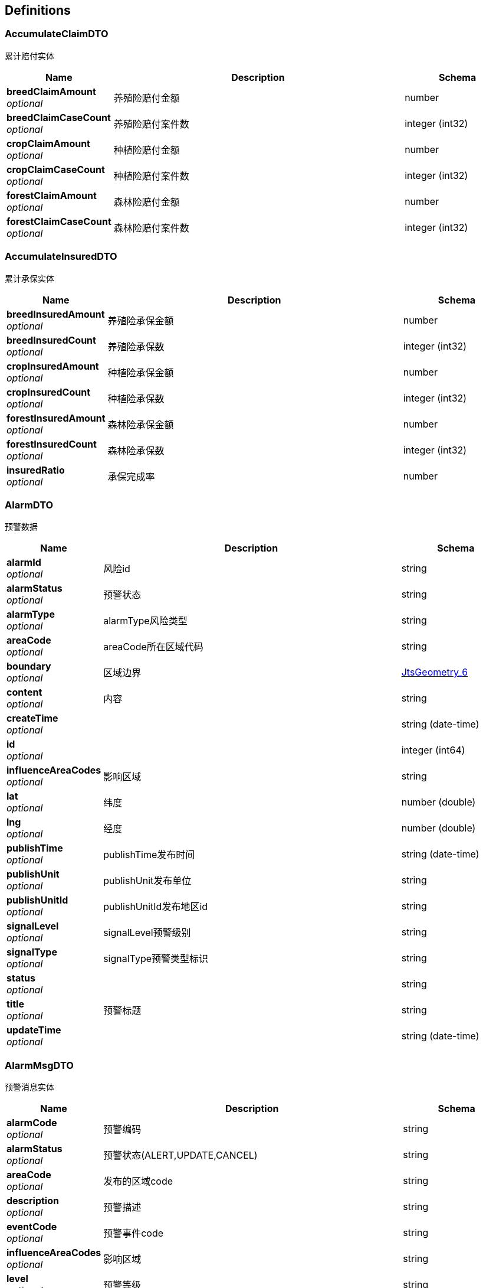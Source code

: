 
[[_definitions]]
== Definitions

[[_accumulateclaimdto]]
=== AccumulateClaimDTO
累计赔付实体


[options="header", cols=".^3a,.^11a,.^4a"]
|===
|Name|Description|Schema
|**breedClaimAmount** +
__optional__|养殖险赔付金额|number
|**breedClaimCaseCount** +
__optional__|养殖险赔付案件数|integer (int32)
|**cropClaimAmount** +
__optional__|种植险赔付金额|number
|**cropClaimCaseCount** +
__optional__|种植险赔付案件数|integer (int32)
|**forestClaimAmount** +
__optional__|森林险赔付金额|number
|**forestClaimCaseCount** +
__optional__|森林险赔付案件数|integer (int32)
|===


[[_accumulateinsureddto]]
=== AccumulateInsuredDTO
累计承保实体


[options="header", cols=".^3a,.^11a,.^4a"]
|===
|Name|Description|Schema
|**breedInsuredAmount** +
__optional__|养殖险承保金额|number
|**breedInsuredCount** +
__optional__|养殖险承保数|integer (int32)
|**cropInsuredAmount** +
__optional__|种植险承保金额|number
|**cropInsuredCount** +
__optional__|种植险承保数|integer (int32)
|**forestInsuredAmount** +
__optional__|森林险承保金额|number
|**forestInsuredCount** +
__optional__|森林险承保数|integer (int32)
|**insuredRatio** +
__optional__|承保完成率|number
|===


[[_alarmdto]]
=== AlarmDTO
预警数据


[options="header", cols=".^3a,.^11a,.^4a"]
|===
|Name|Description|Schema
|**alarmId** +
__optional__|风险id|string
|**alarmStatus** +
__optional__|预警状态|string
|**alarmType** +
__optional__|alarmType风险类型|string
|**areaCode** +
__optional__|areaCode所在区域代码|string
|**boundary** +
__optional__|区域边界|<<_jtsgeometry_6,JtsGeometry_6>>
|**content** +
__optional__|内容|string
|**createTime** +
__optional__||string (date-time)
|**id** +
__optional__||integer (int64)
|**influenceAreaCodes** +
__optional__|影响区域|string
|**lat** +
__optional__|纬度|number (double)
|**lng** +
__optional__|经度|number (double)
|**publishTime** +
__optional__|publishTime发布时间|string (date-time)
|**publishUnit** +
__optional__|publishUnit发布单位|string
|**publishUnitId** +
__optional__|publishUnitId发布地区id|string
|**signalLevel** +
__optional__|signalLevel预警级别|string
|**signalType** +
__optional__|signalType预警类型标识|string
|**status** +
__optional__||string
|**title** +
__optional__|预警标题|string
|**updateTime** +
__optional__||string (date-time)
|===


[[_alarmmsgdto]]
=== AlarmMsgDTO
预警消息实体


[options="header", cols=".^3a,.^11a,.^4a"]
|===
|Name|Description|Schema
|**alarmCode** +
__optional__|预警编码|string
|**alarmStatus** +
__optional__|预警状态(ALERT,UPDATE,CANCEL)|string
|**areaCode** +
__optional__|发布的区域code|string
|**description** +
__optional__|预警描述|string
|**eventCode** +
__optional__|预警事件code|string
|**influenceAreaCodes** +
__optional__|影响区域|string
|**level** +
__optional__|预警等级|string
|**publishTime** +
__optional__|发布时间|string
|**publishUnitCode** +
__optional__|发布单位的code|string
|**publishUnitName** +
__optional__|发布单位的名称|string
|**title** +
__optional__|预警标题|string
|===


[[_allratiodto]]
=== AllRatioDTO
统计赔付信息实体


[options="header", cols=".^3a,.^11a,.^4a"]
|===
|Name|Description|Schema
|**num** +
__optional__|赔付户数|integer (int32)
|**ratio** +
__optional__|赔付率|number
|===


[[_area]]
=== Area
地区表


[options="header", cols=".^3a,.^11a,.^4a"]
|===
|Name|Description|Schema
|**acroutes** +
__optional__||string
|**adCode** +
__optional__|编码|string
|**boundary** +
__optional__|边界|<<_jtsgeometry_5,JtsGeometry_5>>
|**center** +
__optional__|中心点|<<_jtsgeometry_5,JtsGeometry_5>>
|**centroid** +
__optional__|质心点|<<_jtsgeometry_5,JtsGeometry_5>>
|**childrenNumber** +
__optional__||number (double)
|**createTime** +
__optional__||string (date-time)
|**id** +
__optional__||integer (int64)
|**latitude** +
__optional__|纬度|number (double)
|**level** +
__optional__||string
|**longitude** +
__optional__|经度|number (double)
|**name** +
__optional__||string
|**parent** +
__optional__||string
|**parentCode** +
__optional__||string
|**status** +
__optional__||string
|**subFeatureIndex** +
__optional__||number (double)
|**teleCode** +
__optional__||string
|**updateTime** +
__optional__||string (date-time)
|===


[[_areaaddition]]
=== AreaAddition
区域信息附加表


[options="header", cols=".^3a,.^11a,.^4a"]
|===
|Name|Description|Schema
|**countryName** +
__optional__|乡名称|string
|**createTime** +
__optional__||string (date-time)
|**districtCode** +
__optional__|区县代码code|string
|**districtName** +
__optional__|区县名称|string
|**id** +
__optional__||integer (int64)
|**latitude** +
__optional__|经度|number
|**level** +
__optional__|乡村级别|enum (PROVINCE, CITY, DISTRICT, VILLAGE, COUNTRY)
|**longitude** +
__optional__|纬度|number
|**status** +
__optional__||string
|**updateTime** +
__optional__||string (date-time)
|**villageName** +
__optional__|村名称|string
|===


[[_area_1]]
=== Area_1
地区表


[options="header", cols=".^3a,.^11a,.^4a"]
|===
|Name|Description|Schema
|**acroutes** +
__optional__||string
|**adCode** +
__optional__|编码|string
|**boundary** +
__optional__|边界|<<_jtsgeometry_5,JtsGeometry_5>>
|**center** +
__optional__|中心点|<<_jtsgeometry_5,JtsGeometry_5>>
|**centroid** +
__optional__|质心点|<<_jtsgeometry_5,JtsGeometry_5>>
|**childrenNumber** +
__optional__||number (double)
|**createTime** +
__optional__||string (date-time)
|**id** +
__optional__||integer (int64)
|**latitude** +
__optional__|纬度|number (double)
|**level** +
__optional__||string
|**longitude** +
__optional__|经度|number (double)
|**name** +
__optional__||string
|**parent** +
__optional__||string
|**parentCode** +
__optional__||string
|**status** +
__optional__||string
|**subFeatureIndex** +
__optional__||number (double)
|**teleCode** +
__optional__||string
|**updateTime** +
__optional__||string (date-time)
|===


[[_area_2]]
=== Area_2
地区表


[options="header", cols=".^3a,.^11a,.^4a"]
|===
|Name|Description|Schema
|**acroutes** +
__optional__||string
|**adCode** +
__optional__|编码|string
|**boundary** +
__optional__|边界|<<_jtsgeometry_5,JtsGeometry_5>>
|**center** +
__optional__|中心点|<<_jtsgeometry_5,JtsGeometry_5>>
|**centroid** +
__optional__|质心点|<<_jtsgeometry_5,JtsGeometry_5>>
|**childrenNumber** +
__optional__||number (double)
|**createTime** +
__optional__||string (date-time)
|**id** +
__optional__||integer (int64)
|**latitude** +
__optional__|纬度|number (double)
|**level** +
__optional__||string
|**longitude** +
__optional__|经度|number (double)
|**name** +
__optional__||string
|**parent** +
__optional__||string
|**parentCode** +
__optional__||string
|**status** +
__optional__||string
|**subFeatureIndex** +
__optional__||number (double)
|**teleCode** +
__optional__||string
|**updateTime** +
__optional__||string (date-time)
|===


[[_area_3]]
=== Area_3
地区表


[options="header", cols=".^3a,.^11a,.^4a"]
|===
|Name|Description|Schema
|**acroutes** +
__optional__||string
|**adCode** +
__optional__|编码|string
|**boundary** +
__optional__|边界|<<_jtsgeometry_5,JtsGeometry_5>>
|**center** +
__optional__|中心点|<<_jtsgeometry_5,JtsGeometry_5>>
|**centroid** +
__optional__|质心点|<<_jtsgeometry_5,JtsGeometry_5>>
|**childrenNumber** +
__optional__||number (double)
|**createTime** +
__optional__||string (date-time)
|**id** +
__optional__||integer (int64)
|**latitude** +
__optional__|纬度|number (double)
|**level** +
__optional__||string
|**longitude** +
__optional__|经度|number (double)
|**name** +
__optional__||string
|**parent** +
__optional__||string
|**parentCode** +
__optional__||string
|**status** +
__optional__||string
|**subFeatureIndex** +
__optional__||number (double)
|**teleCode** +
__optional__||string
|**updateTime** +
__optional__||string (date-time)
|===


[[_area_4]]
=== Area_4
地区表


[options="header", cols=".^3a,.^11a,.^4a"]
|===
|Name|Description|Schema
|**acroutes** +
__optional__||string
|**adCode** +
__optional__|编码|string
|**boundary** +
__optional__|边界|<<_jtsgeometry_5,JtsGeometry_5>>
|**center** +
__optional__|中心点|<<_jtsgeometry_5,JtsGeometry_5>>
|**centroid** +
__optional__|质心点|<<_jtsgeometry_5,JtsGeometry_5>>
|**childrenNumber** +
__optional__||number (double)
|**createTime** +
__optional__||string (date-time)
|**id** +
__optional__||integer (int64)
|**latitude** +
__optional__|纬度|number (double)
|**level** +
__optional__||string
|**longitude** +
__optional__|经度|number (double)
|**name** +
__optional__||string
|**parent** +
__optional__||string
|**parentCode** +
__optional__||string
|**status** +
__optional__||string
|**subFeatureIndex** +
__optional__||number (double)
|**teleCode** +
__optional__||string
|**updateTime** +
__optional__||string (date-time)
|===


[[_area_5]]
=== Area_5
地区表


[options="header", cols=".^3a,.^11a,.^4a"]
|===
|Name|Description|Schema
|**acroutes** +
__optional__||string
|**adCode** +
__optional__|编码|string
|**boundary** +
__optional__|边界|<<_jtsgeometry_5,JtsGeometry_5>>
|**center** +
__optional__|中心点|<<_jtsgeometry_5,JtsGeometry_5>>
|**centroid** +
__optional__|质心点|<<_jtsgeometry_5,JtsGeometry_5>>
|**childrenNumber** +
__optional__||number (double)
|**createTime** +
__optional__||string (date-time)
|**id** +
__optional__||integer (int64)
|**latitude** +
__optional__|纬度|number (double)
|**level** +
__optional__||string
|**longitude** +
__optional__|经度|number (double)
|**name** +
__optional__||string
|**parent** +
__optional__||string
|**parentCode** +
__optional__||string
|**status** +
__optional__||string
|**subFeatureIndex** +
__optional__||number (double)
|**teleCode** +
__optional__||string
|**updateTime** +
__optional__||string (date-time)
|===


[[_authuser]]
=== AuthUser

[options="header", cols=".^3a,.^11a,.^4a"]
|===
|Name|Description|Schema
|**extInfo** +
__required__|扩展信息|< string, object > map
|**password** +
__required__|密码|string
|**permissions** +
__required__|权限列表|< string > array
|**roles** +
__required__|角色列表|< string > array
|**token** +
__required__|jwt Token|string
|**userName** +
__required__|用户名|string
|===


[[_belowdistrictinsurancestatisticdto]]
=== BelowDistrictInsuranceStatisticDTO

[options="header", cols=".^3a,.^11a,.^4a"]
|===
|Name|Description|Schema
|**areaAdditions** +
__optional__|子区域信息|< <<_areaaddition,AreaAddition>> > array
|**insuranceStatisticList** +
__optional__|子区域保单统计信息|< <<_insurancestatisticdto,InsuranceStatisticDTO>> > array
|===


[[_claimpagedto]]
=== ClaimPageDTO
分页承保信息实体


[options="header", cols=".^3a,.^11a,.^4a"]
|===
|Name|Description|Schema
|**caseCode** +
__optional__|报案号|string
|**compensationAmount** +
__optional__|赔付金额|number
|**damageDesc** +
__optional__|出险原因说明|string
|**endCaseDate** +
__optional__|结案时间|string (date-time)
|**insuredName** +
__optional__|被保人名称|string
|**name** +
__optional__|标的名称|string
|**policyCode** +
__optional__|保单号|string
|**registerTime** +
__optional__|立案日期|string (date-time)
|**sumlossFee** +
__optional__|标的损失金额|number
|**typeCode** +
__optional__|险类名称|string
|===


[[_claimedstatisticdto]]
=== ClaimedStatisticDTO

[options="header", cols=".^3a,.^11a,.^4a"]
|===
|Name|Description|Schema
|**areaCode** +
__optional__|area_code|string
|**areaName** +
__optional__|area_name|string
|**comCode** +
__optional__|com_code|string
|**comName** +
__optional__|com_name|string
|**compensationAmount** +
__optional__|compensation_amount|number
|**contractValue** +
__optional__|m_contract_value|number
|**insuranceCount** +
__optional__|insurance_count|integer (int64)
|**insuranceCoverage** +
__optional__|insurance_coverage|number
|**insuranceFee** +
__optional__|insurance_fee|number
|**insuranceType** +
__optional__|insurance_type|enum (BREEDING_INSURANCE, FOREST_INSURANCE, CROP_INSURANCE, ALL, AGRICULTURAL_INSURANCE, ACCIDENT_INSURANCE, PROPERTY_INSURANCE, UNKNOWN)
|**pendingFee** +
__optional__|pending_fee|number
|**retentionValue** +
__optional__|retention_value|number
|**sumlossFee** +
__optional__|sumloss_fee|number
|**temporaryValue** +
__optional__|temporary_value|number
|===


[[_claimedstatisticwithareadto]]
=== ClaimedStatisticWithAreaDTO

[options="header", cols=".^3a,.^11a,.^4a"]
|===
|Name|Description|Schema
|**areaList** +
__optional__|子区域信息|< <<_area_2,Area_2>> > array
|**claimedStatisticDTOS** +
__optional__|子区域理赔统计信息|< <<_claimedstatisticdto,ClaimedStatisticDTO>> > array
|===


[[_coordinate]]
=== Coordinate

[options="header", cols=".^3a,.^4a"]
|===
|Name|Schema
|**m** +
__optional__|number (double)
|**x** +
__optional__|number (double)
|**y** +
__optional__|number (double)
|**z** +
__optional__|number (double)
|===


[[_coordinatesequence]]
=== CoordinateSequence

[options="header", cols=".^3a,.^4a"]
|===
|Name|Schema
|**dimension** +
__optional__|integer (int32)
|**measures** +
__optional__|integer (int32)
|===


[[_coordinatesequencefactory]]
=== CoordinateSequenceFactory
__Type__ : object


[[_dashboarddto]]
=== DashboardDTO
大屏展示实体


[options="header", cols=".^3a,.^11a,.^4a"]
|===
|Name|Description|Schema
|**breedAcceptClaimedNum** +
__optional__|接到养殖险理赔案件数|integer (int32)
|**breedAccumulateClaimedAmount** +
__optional__|当年养殖险累计赔付金额|number
|**breedInsuredNum** +
__optional__|农业养殖险承保户数|integer (int32)
|**cropAcceptClaimedNum** +
__optional__|接到种植险理赔案件数|integer (int32)
|**cropAccumulateClaimedAmount** +
__optional__|当年种植险累计赔付金额|number
|**cropInsuredNum** +
__optional__|农业种植险承保户数|integer (int32)
|**forestAcceptClaimedNum** +
__optional__|接到森林险理赔案件数|integer (int32)
|**forestAccumulateClaimedAmount** +
__optional__|当年森林险累计赔付金额|number
|**forestInsuredNum** +
__optional__|农业森林险承保户数|integer (int32)
|**subArea** +
__optional__|子区域信息|< <<_area_4,Area_4>> > array
|**subInsuranceDTOS** +
__optional__|子区域承保理赔信息|< <<_subinsurancedto,SubInsuranceDTO>> > array
|===


[[_disasterinfos]]
=== DisasterInfos
风险指标信息


[options="header", cols=".^3a,.^4a"]
|===
|Name|Schema
|**earthquakeIndex** +
__optional__|<<_earthquakeindex,EarthquakeIndex>>
|**floodIndex** +
__optional__|<<_floodindex,FloodIndex>>
|**hailIndex** +
__optional__|<<_hailindex,HailIndex>>
|**landSlideIndex** +
__optional__|<<_landslideindex,LandSlideIndex>>
|**lat** +
__optional__|number (double)
|**lng** +
__optional__|number (double)
|**rainIndex** +
__optional__|<<_rainstormindex,RainStormIndex>>
|**snowStormIndex** +
__optional__|<<_snowstormindex,SnowStormIndex>>
|**stormSurgeIndex** +
__optional__|<<_stormsurgeindex,StormSurgeIndex>>
|**thunderStormIndex** +
__optional__|<<_thunderindex,ThunderIndex>>
|**typhoonIndex** +
__optional__|<<_typhoonindex,TyphoonIndex>>
|===


[[_earthquakeindex]]
=== EarthquakeIndex
地震灾害指标


[options="header", cols=".^3a,.^11a,.^4a"]
|===
|Name|Description|Schema
|**characteristicPeriodDivisionChina** +
__optional__|DZ_0000008中国特征周期分区|number (double)
|**crack** +
__optional__|DZ_0000005断裂|number (double)
|**distributionHistoryEarthquakePointsChina** +
__optional__|DZ_0000002中国历史地震点分布|number (double)
|**distributionPotentialFocalAreasChina** +
__optional__|DZ_0000004中国潜在震源区分布|number (double)
|**distributionSeismicRegionsAndZonesChina** +
__optional__|DZ_0000003中国地震区、带分布|number (double)
|**fold** +
__optional__|DZ_0000007褶皱|number (double)
|**rate** +
__optional__||number (double)
|**ruptureZone** +
__optional__|DZ_0000006破裂带|number (double)
|**seismicPeakAccelerationDivision** +
__optional__|DZ_0000001地震峰值加速度分区|number (double)
|**targetCode** +
__required__|**Length** : `0 - 32`|string
|**type** +
__optional__|**Length** : `0 - 32`|string
|===


[[_envelope]]
=== Envelope

[options="header", cols=".^3a,.^4a"]
|===
|Name|Schema
|**area** +
__optional__|number (double)
|**height** +
__optional__|number (double)
|**maxX** +
__optional__|number (double)
|**maxY** +
__optional__|number (double)
|**minX** +
__optional__|number (double)
|**minY** +
__optional__|number (double)
|**null** +
__optional__|boolean
|**width** +
__optional__|number (double)
|===


[[_floodindex]]
=== FloodIndex
洪水灾害指标


[options="header", cols=".^3a,.^11a,.^4a"]
|===
|Name|Description|Schema
|**rate** +
__optional__||number (double)
|**riskLevelInundatedFlood** +
__optional__|HS_0000004淹没洪水危险性等级|number (double)
|**riskLevelMountainTorrent** +
__optional__|HS_0000003山洪危险性等级|number (double)
|**targetCode** +
__required__|**Length** : `0 - 32`|string
|**type** +
__optional__|**Length** : `0 - 32`|string
|**upstreamCatchmentArea** +
__optional__|HS_0000002上游集水区面积|number (double)
|===


[[_geometry]]
=== Geometry

[options="header", cols=".^3a,.^4a"]
|===
|Name|Schema
|**area** +
__optional__|number (double)
|**boundary** +
__optional__|<<_geometry_6,Geometry_6>>
|**boundaryDimension** +
__optional__|integer (int32)
|**centroid** +
__optional__|<<_point_6,Point_6>>
|**coordinate** +
__optional__|<<_coordinate,Coordinate>>
|**coordinates** +
__optional__|< <<_coordinate,Coordinate>> > array
|**dimension** +
__optional__|integer (int32)
|**empty** +
__optional__|boolean
|**envelope** +
__optional__|<<_geometry_6,Geometry_6>>
|**envelopeInternal** +
__optional__|<<_envelope,Envelope>>
|**factory** +
__optional__|<<_geometryfactory,GeometryFactory>>
|**geometryType** +
__optional__|string
|**interiorPoint** +
__optional__|<<_point_6,Point_6>>
|**length** +
__optional__|number (double)
|**numGeometries** +
__optional__|integer (int32)
|**numPoints** +
__optional__|integer (int32)
|**precisionModel** +
__optional__|<<_precisionmodel,PrecisionModel>>
|**rectangle** +
__optional__|boolean
|**simple** +
__optional__|boolean
|**srid** +
__optional__|integer (int32)
|**userData** +
__optional__|object
|**valid** +
__optional__|boolean
|===


[[_geometryfactory]]
=== GeometryFactory

[options="header", cols=".^3a,.^4a"]
|===
|Name|Schema
|**coordinateSequenceFactory** +
__optional__|<<_coordinatesequencefactory,CoordinateSequenceFactory>>
|**precisionModel** +
__optional__|<<_precisionmodel,PrecisionModel>>
|**srid** +
__optional__|integer (int32)
|===


[[_geometry_1]]
=== Geometry_1

[options="header", cols=".^3a,.^4a"]
|===
|Name|Schema
|**area** +
__optional__|number (double)
|**boundary** +
__optional__|<<_geometry_6,Geometry_6>>
|**boundaryDimension** +
__optional__|integer (int32)
|**centroid** +
__optional__|<<_point_6,Point_6>>
|**coordinate** +
__optional__|<<_coordinate,Coordinate>>
|**coordinates** +
__optional__|< <<_coordinate,Coordinate>> > array
|**dimension** +
__optional__|integer (int32)
|**empty** +
__optional__|boolean
|**envelope** +
__optional__|<<_geometry_6,Geometry_6>>
|**envelopeInternal** +
__optional__|<<_envelope,Envelope>>
|**factory** +
__optional__|<<_geometryfactory,GeometryFactory>>
|**geometryType** +
__optional__|string
|**interiorPoint** +
__optional__|<<_point_6,Point_6>>
|**length** +
__optional__|number (double)
|**numGeometries** +
__optional__|integer (int32)
|**numPoints** +
__optional__|integer (int32)
|**precisionModel** +
__optional__|<<_precisionmodel,PrecisionModel>>
|**rectangle** +
__optional__|boolean
|**simple** +
__optional__|boolean
|**srid** +
__optional__|integer (int32)
|**userData** +
__optional__|object
|**valid** +
__optional__|boolean
|===


[[_geometry_2]]
=== Geometry_2

[options="header", cols=".^3a,.^4a"]
|===
|Name|Schema
|**area** +
__optional__|number (double)
|**boundary** +
__optional__|<<_geometry_6,Geometry_6>>
|**boundaryDimension** +
__optional__|integer (int32)
|**centroid** +
__optional__|<<_point_6,Point_6>>
|**coordinate** +
__optional__|<<_coordinate,Coordinate>>
|**coordinates** +
__optional__|< <<_coordinate,Coordinate>> > array
|**dimension** +
__optional__|integer (int32)
|**empty** +
__optional__|boolean
|**envelope** +
__optional__|<<_geometry_6,Geometry_6>>
|**envelopeInternal** +
__optional__|<<_envelope,Envelope>>
|**factory** +
__optional__|<<_geometryfactory,GeometryFactory>>
|**geometryType** +
__optional__|string
|**interiorPoint** +
__optional__|<<_point_6,Point_6>>
|**length** +
__optional__|number (double)
|**numGeometries** +
__optional__|integer (int32)
|**numPoints** +
__optional__|integer (int32)
|**precisionModel** +
__optional__|<<_precisionmodel,PrecisionModel>>
|**rectangle** +
__optional__|boolean
|**simple** +
__optional__|boolean
|**srid** +
__optional__|integer (int32)
|**userData** +
__optional__|object
|**valid** +
__optional__|boolean
|===


[[_geometry_3]]
=== Geometry_3

[options="header", cols=".^3a,.^4a"]
|===
|Name|Schema
|**area** +
__optional__|number (double)
|**boundary** +
__optional__|<<_geometry_6,Geometry_6>>
|**boundaryDimension** +
__optional__|integer (int32)
|**centroid** +
__optional__|<<_point_6,Point_6>>
|**coordinate** +
__optional__|<<_coordinate,Coordinate>>
|**coordinates** +
__optional__|< <<_coordinate,Coordinate>> > array
|**dimension** +
__optional__|integer (int32)
|**empty** +
__optional__|boolean
|**envelope** +
__optional__|<<_geometry_6,Geometry_6>>
|**envelopeInternal** +
__optional__|<<_envelope,Envelope>>
|**factory** +
__optional__|<<_geometryfactory,GeometryFactory>>
|**geometryType** +
__optional__|string
|**interiorPoint** +
__optional__|<<_point_6,Point_6>>
|**length** +
__optional__|number (double)
|**numGeometries** +
__optional__|integer (int32)
|**numPoints** +
__optional__|integer (int32)
|**precisionModel** +
__optional__|<<_precisionmodel,PrecisionModel>>
|**rectangle** +
__optional__|boolean
|**simple** +
__optional__|boolean
|**srid** +
__optional__|integer (int32)
|**userData** +
__optional__|object
|**valid** +
__optional__|boolean
|===


[[_geometry_4]]
=== Geometry_4

[options="header", cols=".^3a,.^4a"]
|===
|Name|Schema
|**area** +
__optional__|number (double)
|**boundary** +
__optional__|<<_geometry_6,Geometry_6>>
|**boundaryDimension** +
__optional__|integer (int32)
|**centroid** +
__optional__|<<_point_6,Point_6>>
|**coordinate** +
__optional__|<<_coordinate,Coordinate>>
|**coordinates** +
__optional__|< <<_coordinate,Coordinate>> > array
|**dimension** +
__optional__|integer (int32)
|**empty** +
__optional__|boolean
|**envelope** +
__optional__|<<_geometry_6,Geometry_6>>
|**envelopeInternal** +
__optional__|<<_envelope,Envelope>>
|**factory** +
__optional__|<<_geometryfactory,GeometryFactory>>
|**geometryType** +
__optional__|string
|**interiorPoint** +
__optional__|<<_point_6,Point_6>>
|**length** +
__optional__|number (double)
|**numGeometries** +
__optional__|integer (int32)
|**numPoints** +
__optional__|integer (int32)
|**precisionModel** +
__optional__|<<_precisionmodel,PrecisionModel>>
|**rectangle** +
__optional__|boolean
|**simple** +
__optional__|boolean
|**srid** +
__optional__|integer (int32)
|**userData** +
__optional__|object
|**valid** +
__optional__|boolean
|===


[[_geometry_5]]
=== Geometry_5

[options="header", cols=".^3a,.^4a"]
|===
|Name|Schema
|**area** +
__optional__|number (double)
|**boundary** +
__optional__|<<_geometry_6,Geometry_6>>
|**boundaryDimension** +
__optional__|integer (int32)
|**centroid** +
__optional__|<<_point_6,Point_6>>
|**coordinate** +
__optional__|<<_coordinate,Coordinate>>
|**coordinates** +
__optional__|< <<_coordinate,Coordinate>> > array
|**dimension** +
__optional__|integer (int32)
|**empty** +
__optional__|boolean
|**envelope** +
__optional__|<<_geometry_6,Geometry_6>>
|**envelopeInternal** +
__optional__|<<_envelope,Envelope>>
|**factory** +
__optional__|<<_geometryfactory,GeometryFactory>>
|**geometryType** +
__optional__|string
|**interiorPoint** +
__optional__|<<_point_6,Point_6>>
|**length** +
__optional__|number (double)
|**numGeometries** +
__optional__|integer (int32)
|**numPoints** +
__optional__|integer (int32)
|**precisionModel** +
__optional__|<<_precisionmodel,PrecisionModel>>
|**rectangle** +
__optional__|boolean
|**simple** +
__optional__|boolean
|**srid** +
__optional__|integer (int32)
|**userData** +
__optional__|object
|**valid** +
__optional__|boolean
|===


[[_geometry_6]]
=== Geometry_6

[options="header", cols=".^3a,.^4a"]
|===
|Name|Schema
|**area** +
__optional__|number (double)
|**boundary** +
__optional__|<<_geometry_6,Geometry_6>>
|**boundaryDimension** +
__optional__|integer (int32)
|**centroid** +
__optional__|<<_point_6,Point_6>>
|**coordinate** +
__optional__|<<_coordinate,Coordinate>>
|**coordinates** +
__optional__|< <<_coordinate,Coordinate>> > array
|**dimension** +
__optional__|integer (int32)
|**empty** +
__optional__|boolean
|**envelope** +
__optional__|<<_geometry_6,Geometry_6>>
|**envelopeInternal** +
__optional__|<<_envelope,Envelope>>
|**factory** +
__optional__|<<_geometryfactory,GeometryFactory>>
|**geometryType** +
__optional__|string
|**interiorPoint** +
__optional__|<<_point_6,Point_6>>
|**length** +
__optional__|number (double)
|**numGeometries** +
__optional__|integer (int32)
|**numPoints** +
__optional__|integer (int32)
|**precisionModel** +
__optional__|<<_precisionmodel,PrecisionModel>>
|**rectangle** +
__optional__|boolean
|**simple** +
__optional__|boolean
|**srid** +
__optional__|integer (int32)
|**userData** +
__optional__|object
|**valid** +
__optional__|boolean
|===


[[_ground]]
=== Ground
地块表


[options="header", cols=".^3a,.^11a,.^4a"]
|===
|Name|Description|Schema
|**boundary** +
__optional__|边界信息|string
|**center** +
__optional__|中心点|string
|**code** +
__optional__|地块编号|string
|**countryName** +
__optional__|村级名称|string
|**createTime** +
__optional__||string (date-time)
|**districtNo** +
__optional__|区县code|string
|**id** +
__optional__||integer (int64)
|**name** +
__optional__|地块名称|string
|**status** +
__optional__||string
|**updateTime** +
__optional__||string (date-time)
|**villageName** +
__optional__|乡级名称|string
|===


[[_hailindex]]
=== HailIndex
冰雹灾害指标


[options="header", cols=".^3a,.^11a,.^4a"]
|===
|Name|Description|Schema
|**max1YearHailDays** +
__optional__|BB_0000003最大年降雹日数|number (double)
|**rate** +
__optional__||number (double)
|**targetCode** +
__required__|**Length** : `0 - 32`|string
|**type** +
__optional__|**Length** : `0 - 32`|string
|**yearAverageHailDays** +
__optional__|BB_0000002年均降雹日数|number (double)
|===


[[_hazarddto]]
=== HazardDTO

[options="header", cols=".^3a,.^11a,.^4a"]
|===
|Name|Description|Schema
|**count** +
__optional__|数量|integer (int32)
|**latitude** +
__optional__|纬度|number (double)
|**longitude** +
__optional__|经度|number (double)
|**name** +
__optional__|名称|string
|===


[[_historyearthquakepointdto]]
=== HistoryEarthquakePointDTO
地震灾害点返回实体


[options="header", cols=".^3a,.^11a,.^4a"]
|===
|Name|Description|Schema
|**depth** +
__optional__|深度|string
|**lat** +
__optional__|纬度|number (double)
|**lng** +
__optional__|经度|number (double)
|**magnitude** +
__optional__|震级|string
|**placeDate** +
__optional__|发生时间|string
|**placeName** +
__optional__|地名|string
|===


[[_historyearthquakeresponsedto]]
=== HistoryEarthquakeResponseDTO
获取历史地震列表的ResponseDTO


[options="header", cols=".^3a,.^4a"]
|===
|Name|Schema
|**earthquakeLevel** +
__optional__|string
|**id** +
__optional__|integer (int64)
|**lat** +
__optional__|number (double)
|**lng** +
__optional__|number (double)
|**magnitude** +
__optional__|number (double)
|**placeName** +
__optional__|string
|===


[[_historysnowhazard]]
=== HistorySnowHazard

[options="header", cols=".^3a,.^11a,.^4a"]
|===
|Name|Description|Schema
|**address** +
__optional__|地址|string
|**belongToType** +
__optional__|类型归属|string
|**city** +
__optional__|市|string
|**county** +
__optional__|区县|string
|**createTime** +
__optional__||string (date-time)
|**deadPeople** +
__optional__|死亡人数|integer (int64)
|**endDate** +
__optional__|结束时间|string
|**hazerdPeople** +
__optional__|受灾人数|integer (int64)
|**id** +
__optional__||integer (int64)
|**liveWeather** +
__optional__||string
|**missPeople** +
__optional__|失踪人数|integer (int64)
|**result** +
__optional__|结果|string
|**startDate** +
__optional__|开始时间|string
|**status** +
__optional__||string
|**trappedPeople** +
__optional__|被困人数|integer (int64)
|**type** +
__optional__|类型|string
|**updateTime** +
__optional__||string (date-time)
|**withHazard** +
__optional__||string
|**woundedPeople** +
__optional__|受伤人数|integer (int64)
|===


[[_e6467e2621e1d235c6e5d0ee58b7bd9f]]
=== IPage«List«ClaimPageDTO»»

[options="header", cols=".^3a,.^4a"]
|===
|Name|Schema
|**current** +
__optional__|integer (int64)
|**hitCount** +
__optional__|boolean
|**pages** +
__optional__|integer (int64)
|**records** +
__optional__|< < <<_claimpagedto,ClaimPageDTO>> > array > array
|**searchCount** +
__optional__|boolean
|**size** +
__optional__|integer (int64)
|**total** +
__optional__|integer (int64)
|===


[[_c54564e4a52a2b6b22ecaef86ad522ca]]
=== IPage«List«InsurancePolicyPageDTO»»

[options="header", cols=".^3a,.^4a"]
|===
|Name|Schema
|**current** +
__optional__|integer (int64)
|**hitCount** +
__optional__|boolean
|**pages** +
__optional__|integer (int64)
|**records** +
__optional__|< < <<_insurancepolicypagedto,InsurancePolicyPageDTO>> > array > array
|**searchCount** +
__optional__|boolean
|**size** +
__optional__|integer (int64)
|**total** +
__optional__|integer (int64)
|===


[[_9fc02e50f9b4a246f750d682a1e0d04b]]
=== IPage«User»

[options="header", cols=".^3a,.^4a"]
|===
|Name|Schema
|**current** +
__optional__|integer (int64)
|**hitCount** +
__optional__|boolean
|**pages** +
__optional__|integer (int64)
|**records** +
__optional__|< <<_user,User>> > array
|**searchCount** +
__optional__|boolean
|**size** +
__optional__|integer (int64)
|**total** +
__optional__|integer (int64)
|===


[[_insurancedatadto]]
=== InsuranceDataDTO

[options="header", cols=".^3a,.^4a"]
|===
|Name|Schema
|**detail** +
__optional__|< string, number > map
|**name** +
__optional__|string
|===


[[_insurancepolicypagedto]]
=== InsurancePolicyPageDTO
分页承保信息实体


[options="header", cols=".^3a,.^11a,.^4a"]
|===
|Name|Description|Schema
|**code** +
__optional__|保单号|string
|**coverage** +
__optional__|保额|string
|**effectiveTime** +
__optional__|起保日期|string
|**expirationTime** +
__optional__|终保日期|string
|**fee** +
__optional__|保费|string
|**insuredName** +
__optional__|被保人名称|string
|**subjectMatterAddress** +
__optional__|标的地址|string
|**subjectMatterName** +
__optional__|标的名称|string
|**typeCode** +
__optional__|险种名称|string
|===


[[_insuranceratiodto]]
=== InsuranceRatioDTO
承保率实体


[options="header", cols=".^3a,.^11a,.^4a"]
|===
|Name|Description|Schema
|**date** +
__optional__|日期|string
|**insuranceType** +
__optional__|保险类型|enum (BREEDING_INSURANCE, FOREST_INSURANCE, CROP_INSURANCE, ALL, AGRICULTURAL_INSURANCE, ACCIDENT_INSURANCE, PROPERTY_INSURANCE, UNKNOWN)
|**ratio** +
__optional__|赔付率|number
|===


[[_insurancestatisticdto]]
=== InsuranceStatisticDTO

[options="header", cols=".^3a,.^11a,.^4a"]
|===
|Name|Description|Schema
|**areaCode** +
__optional__|area_code|string
|**areaName** +
__optional__|area_name|string
|**comCode** +
__optional__|com_code|string
|**comName** +
__optional__|com_name|string
|**compensationAmount** +
__optional__|compensation_amount|number
|**contractValue** +
__optional__|m_contract_value|number
|**insuranceCount** +
__optional__|insurance_count|integer (int64)
|**insuranceCoverage** +
__optional__|insurance_coverage|number
|**insuranceFee** +
__optional__|insurance_fee|number
|**insuranceType** +
__optional__|insurance_type|enum (BREEDING_INSURANCE, FOREST_INSURANCE, CROP_INSURANCE, ALL, AGRICULTURAL_INSURANCE, ACCIDENT_INSURANCE, PROPERTY_INSURANCE, UNKNOWN)
|**pendingFee** +
__optional__|pending_fee|number
|**retentionValue** +
__optional__|retention_value|number
|**sumlossFee** +
__optional__|sumloss_fee|number
|**temporaryValue** +
__optional__|temporary_value|number
|===


[[_insurancestatisticwithareadto]]
=== InsuranceStatisticWithAreaDTO
保单统计信息，包含子区域信息


[options="header", cols=".^3a,.^11a,.^4a"]
|===
|Name|Description|Schema
|**areaList** +
__optional__|子区域信息|< <<_area_5,Area_5>> > array
|**insuranceStatisticList** +
__optional__|子区域保单统计信息|< <<_insurancestatisticdto,InsuranceStatisticDTO>> > array
|===


[[_jtsgeometry]]
=== JtsGeometry

[options="header", cols=".^3a,.^4a"]
|===
|Name|Schema
|**geometry** +
__optional__|<<_geometry_6,Geometry_6>>
|**null** +
__optional__|boolean
|**type** +
__optional__|string
|**value** +
__optional__|string
|===


[[_jtsgeometry_1]]
=== JtsGeometry_1

[options="header", cols=".^3a,.^4a"]
|===
|Name|Schema
|**geometry** +
__optional__|<<_geometry_6,Geometry_6>>
|**null** +
__optional__|boolean
|**type** +
__optional__|string
|**value** +
__optional__|string
|===


[[_jtsgeometry_2]]
=== JtsGeometry_2

[options="header", cols=".^3a,.^4a"]
|===
|Name|Schema
|**geometry** +
__optional__|<<_geometry_6,Geometry_6>>
|**null** +
__optional__|boolean
|**type** +
__optional__|string
|**value** +
__optional__|string
|===


[[_jtsgeometry_3]]
=== JtsGeometry_3

[options="header", cols=".^3a,.^4a"]
|===
|Name|Schema
|**geometry** +
__optional__|<<_geometry_6,Geometry_6>>
|**null** +
__optional__|boolean
|**type** +
__optional__|string
|**value** +
__optional__|string
|===


[[_jtsgeometry_4]]
=== JtsGeometry_4

[options="header", cols=".^3a,.^4a"]
|===
|Name|Schema
|**geometry** +
__optional__|<<_geometry_6,Geometry_6>>
|**null** +
__optional__|boolean
|**type** +
__optional__|string
|**value** +
__optional__|string
|===


[[_jtsgeometry_5]]
=== JtsGeometry_5

[options="header", cols=".^3a,.^4a"]
|===
|Name|Schema
|**geometry** +
__optional__|<<_geometry_6,Geometry_6>>
|**null** +
__optional__|boolean
|**type** +
__optional__|string
|**value** +
__optional__|string
|===


[[_jtsgeometry_6]]
=== JtsGeometry_6

[options="header", cols=".^3a,.^4a"]
|===
|Name|Schema
|**geometry** +
__optional__|<<_geometry_6,Geometry_6>>
|**null** +
__optional__|boolean
|**type** +
__optional__|string
|**value** +
__optional__|string
|===


[[_landslideindex]]
=== LandSlideIndex
滑坡泥石流灾害指标


[options="header", cols=".^3a,.^11a,.^4a"]
|===
|Name|Description|Schema
|**chinaEngineeringRockGroup** +
__optional__|HPNSL_0000007中国工程岩组|number (double)
|**distributionLandslideDebrisFlowPoints** +
__optional__|HPNSL_0000002滑坡泥石流点位分布|number (double)
|**distributionRockTypesChina** +
__optional__|HPNSL_0000005中国岩石类型分布图|number (double)
|**divisionSusceptibility** +
__optional__|HPNSL_0000003易发程度分区|number (double)
|**lithologyRiskLandslidesDebrisFlowChina** +
__optional__|HPNSL_0000006中国滑坡泥石流岩性危险性|number (double)
|**maximum3DayRainfallChina** +
__optional__|HPNSL_0000009中国最大3日降雨|number (double)
|**potentialRiskLandslideDebrisFlow** +
__optional__|HPNSL_0000012滑坡泥石流潜在危险性|number (double)
|**rainfallRiskChina** +
__optional__|HPNSL_0000010中国降雨危险性|number (double)
|**rate** +
__optional__||number (double)
|**riskLandslidesMudslidesChinaHistory** +
__optional__|HPNSL_0000004中国历史滑坡泥石流危险性|number (double)
|**slopeRiskLandslideDebrisFlowChina** +
__optional__|HPNSL_0000008中国滑坡泥石流坡度危险性|number (double)
|**targetCode** +
__required__|**Length** : `0 - 32`|string
|**type** +
__optional__|**Length** : `0 - 32`|string
|**vegetationCoverageChina** +
__optional__|HPNSL_0000011中国植被覆盖度|number (double)
|===


[[_landslidedebrisflow]]
=== LandslideDebrisFlow
滑坡泥石流数据表


[options="header", cols=".^3a,.^11a,.^4a"]
|===
|Name|Description|Schema
|**administrativeAreaCode** +
__optional__|行政区code|string
|**countyCity** +
__optional__|xm所在县市|string
|**createTime** +
__optional__||string (date-time)
|**direction** +
__optional__|fx方向|string
|**id** +
__optional__||integer (int64)
|**latitude** +
__optional__|lat纬度|string
|**longitude** +
__optional__|lng经度|string
|**mudType** +
__optional__|lx类型|string
|**province** +
__optional__|sm所在省|string
|**scale** +
__optional__|gm规模|string
|**stability** +
__optional__|wdx稳定性|string
|**status** +
__optional__||string
|**thematic** +
__optional__|ztzd专题字段|string
|**updateTime** +
__optional__||string (date-time)
|===


[[_landslidedebrisflowresponsedto]]
=== LandslideDebrisFlowResponseDTO
获取历史泥石流列表的ResponseDTO


[options="header", cols=".^3a,.^4a"]
|===
|Name|Schema
|**id** +
__optional__|integer (int64)
|**landslideDebrisFlowLevel** +
__optional__|string
|**lat** +
__optional__|number (double)
|**lng** +
__optional__|number (double)
|===


[[_logindto]]
=== LoginDTO
用户登录实体


[options="header", cols=".^3a,.^11a,.^4a"]
|===
|Name|Description|Schema
|**captcha** +
__optional__|验证码|string
|**name** +
__optional__|用户名|string
|**password** +
__optional__|密码|string
|===


[[_lossratio]]
=== LossRatio
赔付率实体


[options="header", cols=".^3a,.^11a,.^4a"]
|===
|Name|Description|Schema
|**date** +
__optional__|日期|string
|**ratio** +
__optional__|赔付率|number
|===


[[_0d9b925859e41c17f5d2e3e41353885f]]
=== Map«string,List«InsuranceRatioDTO»»
__Type__ : < string, <<_list,List>> > map


[[_f6ef9406bf2278814f5d877435a3a8a7]]
=== Map«string,List«LossRatio»»
__Type__ : < string, <<_list,List>> > map


[[_e2a7b314c8258d267f7b218270522b4b]]
=== Map«string,List«MonthlyClaimedStatistic»»
__Type__ : < string, <<_list,List>> > map


[[_25643adf1ab089b4455a7002b211e4fd]]
=== Map«string,List«MonthlyInsuredStatistic»»
__Type__ : < string, <<_list,List>> > map


[[_cf45c60872b5b45f396a5d8022ba0908]]
=== Map«string,List«各乡镇赔付率实体»»
__Type__ : < string, <<_list,List>> > map


[[_monthlyclaimedstatistic]]
=== MonthlyClaimedStatistic
月度赔付统计实体


[options="header", cols=".^3a,.^11a,.^4a"]
|===
|Name|Description|Schema
|**compensationAmount** +
__optional__|赔付金额|number
|**date** +
__optional__|年月|string
|**typeCode** +
__optional__|险种类型|enum (BREEDING_INSURANCE, FOREST_INSURANCE, CROP_INSURANCE, ALL, AGRICULTURAL_INSURANCE, ACCIDENT_INSURANCE, PROPERTY_INSURANCE, UNKNOWN)
|===


[[_monthlyinsuredstatistic]]
=== MonthlyInsuredStatistic
月度承保统计实体


[options="header", cols=".^3a,.^11a,.^4a"]
|===
|Name|Description|Schema
|**date** +
__optional__|年月|string
|**insuranceAmount** +
__optional__|承保金额|number
|**typeCode** +
__optional__|险种类型|enum (BREEDING_INSURANCE, FOREST_INSURANCE, CROP_INSURANCE, ALL, AGRICULTURAL_INSURANCE, ACCIDENT_INSURANCE, PROPERTY_INSURANCE, UNKNOWN)
|===


[[_orderitem]]
=== OrderItem

[options="header", cols=".^3a,.^4a"]
|===
|Name|Schema
|**asc** +
__optional__|boolean
|**column** +
__optional__|string
|===


[[_d31132c83e5ebc79aad6643155f6e62c]]
=== Page«HistorySnowHazard»

[options="header", cols=".^3a,.^4a"]
|===
|Name|Schema
|**countId** +
__optional__|string
|**current** +
__optional__|integer (int64)
|**hitCount** +
__optional__|boolean
|**maxLimit** +
__optional__|integer (int64)
|**optimizeCountSql** +
__optional__|boolean
|**orders** +
__optional__|< <<_orderitem,OrderItem>> > array
|**pages** +
__optional__|integer (int64)
|**records** +
__optional__|< <<_historysnowhazard,HistorySnowHazard>> > array
|**searchCount** +
__optional__|boolean
|**size** +
__optional__|integer (int64)
|**total** +
__optional__|integer (int64)
|===


[[_point]]
=== Point

[options="header", cols=".^3a,.^4a"]
|===
|Name|Schema
|**area** +
__optional__|number (double)
|**boundary** +
__optional__|<<_geometry_6,Geometry_6>>
|**boundaryDimension** +
__optional__|integer (int32)
|**centroid** +
__optional__|<<_point_6,Point_6>>
|**coordinate** +
__optional__|<<_coordinate,Coordinate>>
|**coordinateSequence** +
__optional__|<<_coordinatesequence,CoordinateSequence>>
|**coordinates** +
__optional__|< <<_coordinate,Coordinate>> > array
|**dimension** +
__optional__|integer (int32)
|**empty** +
__optional__|boolean
|**envelope** +
__optional__|<<_geometry_6,Geometry_6>>
|**envelopeInternal** +
__optional__|<<_envelope,Envelope>>
|**factory** +
__optional__|<<_geometryfactory,GeometryFactory>>
|**geometryType** +
__optional__|string
|**interiorPoint** +
__optional__|<<_point_6,Point_6>>
|**length** +
__optional__|number (double)
|**numGeometries** +
__optional__|integer (int32)
|**numPoints** +
__optional__|integer (int32)
|**precisionModel** +
__optional__|<<_precisionmodel,PrecisionModel>>
|**rectangle** +
__optional__|boolean
|**simple** +
__optional__|boolean
|**srid** +
__optional__|integer (int32)
|**userData** +
__optional__|object
|**valid** +
__optional__|boolean
|**x** +
__optional__|number (double)
|**y** +
__optional__|number (double)
|===


[[_point_1]]
=== Point_1

[options="header", cols=".^3a,.^4a"]
|===
|Name|Schema
|**area** +
__optional__|number (double)
|**boundary** +
__optional__|<<_geometry_6,Geometry_6>>
|**boundaryDimension** +
__optional__|integer (int32)
|**centroid** +
__optional__|<<_point_6,Point_6>>
|**coordinate** +
__optional__|<<_coordinate,Coordinate>>
|**coordinateSequence** +
__optional__|<<_coordinatesequence,CoordinateSequence>>
|**coordinates** +
__optional__|< <<_coordinate,Coordinate>> > array
|**dimension** +
__optional__|integer (int32)
|**empty** +
__optional__|boolean
|**envelope** +
__optional__|<<_geometry_6,Geometry_6>>
|**envelopeInternal** +
__optional__|<<_envelope,Envelope>>
|**factory** +
__optional__|<<_geometryfactory,GeometryFactory>>
|**geometryType** +
__optional__|string
|**interiorPoint** +
__optional__|<<_point_6,Point_6>>
|**length** +
__optional__|number (double)
|**numGeometries** +
__optional__|integer (int32)
|**numPoints** +
__optional__|integer (int32)
|**precisionModel** +
__optional__|<<_precisionmodel,PrecisionModel>>
|**rectangle** +
__optional__|boolean
|**simple** +
__optional__|boolean
|**srid** +
__optional__|integer (int32)
|**userData** +
__optional__|object
|**valid** +
__optional__|boolean
|**x** +
__optional__|number (double)
|**y** +
__optional__|number (double)
|===


[[_point_2]]
=== Point_2

[options="header", cols=".^3a,.^4a"]
|===
|Name|Schema
|**area** +
__optional__|number (double)
|**boundary** +
__optional__|<<_geometry_6,Geometry_6>>
|**boundaryDimension** +
__optional__|integer (int32)
|**centroid** +
__optional__|<<_point_6,Point_6>>
|**coordinate** +
__optional__|<<_coordinate,Coordinate>>
|**coordinateSequence** +
__optional__|<<_coordinatesequence,CoordinateSequence>>
|**coordinates** +
__optional__|< <<_coordinate,Coordinate>> > array
|**dimension** +
__optional__|integer (int32)
|**empty** +
__optional__|boolean
|**envelope** +
__optional__|<<_geometry_6,Geometry_6>>
|**envelopeInternal** +
__optional__|<<_envelope,Envelope>>
|**factory** +
__optional__|<<_geometryfactory,GeometryFactory>>
|**geometryType** +
__optional__|string
|**interiorPoint** +
__optional__|<<_point_6,Point_6>>
|**length** +
__optional__|number (double)
|**numGeometries** +
__optional__|integer (int32)
|**numPoints** +
__optional__|integer (int32)
|**precisionModel** +
__optional__|<<_precisionmodel,PrecisionModel>>
|**rectangle** +
__optional__|boolean
|**simple** +
__optional__|boolean
|**srid** +
__optional__|integer (int32)
|**userData** +
__optional__|object
|**valid** +
__optional__|boolean
|**x** +
__optional__|number (double)
|**y** +
__optional__|number (double)
|===


[[_point_3]]
=== Point_3

[options="header", cols=".^3a,.^4a"]
|===
|Name|Schema
|**area** +
__optional__|number (double)
|**boundary** +
__optional__|<<_geometry_6,Geometry_6>>
|**boundaryDimension** +
__optional__|integer (int32)
|**centroid** +
__optional__|<<_point_6,Point_6>>
|**coordinate** +
__optional__|<<_coordinate,Coordinate>>
|**coordinateSequence** +
__optional__|<<_coordinatesequence,CoordinateSequence>>
|**coordinates** +
__optional__|< <<_coordinate,Coordinate>> > array
|**dimension** +
__optional__|integer (int32)
|**empty** +
__optional__|boolean
|**envelope** +
__optional__|<<_geometry_6,Geometry_6>>
|**envelopeInternal** +
__optional__|<<_envelope,Envelope>>
|**factory** +
__optional__|<<_geometryfactory,GeometryFactory>>
|**geometryType** +
__optional__|string
|**interiorPoint** +
__optional__|<<_point_6,Point_6>>
|**length** +
__optional__|number (double)
|**numGeometries** +
__optional__|integer (int32)
|**numPoints** +
__optional__|integer (int32)
|**precisionModel** +
__optional__|<<_precisionmodel,PrecisionModel>>
|**rectangle** +
__optional__|boolean
|**simple** +
__optional__|boolean
|**srid** +
__optional__|integer (int32)
|**userData** +
__optional__|object
|**valid** +
__optional__|boolean
|**x** +
__optional__|number (double)
|**y** +
__optional__|number (double)
|===


[[_point_4]]
=== Point_4

[options="header", cols=".^3a,.^4a"]
|===
|Name|Schema
|**area** +
__optional__|number (double)
|**boundary** +
__optional__|<<_geometry_6,Geometry_6>>
|**boundaryDimension** +
__optional__|integer (int32)
|**centroid** +
__optional__|<<_point_6,Point_6>>
|**coordinate** +
__optional__|<<_coordinate,Coordinate>>
|**coordinateSequence** +
__optional__|<<_coordinatesequence,CoordinateSequence>>
|**coordinates** +
__optional__|< <<_coordinate,Coordinate>> > array
|**dimension** +
__optional__|integer (int32)
|**empty** +
__optional__|boolean
|**envelope** +
__optional__|<<_geometry_6,Geometry_6>>
|**envelopeInternal** +
__optional__|<<_envelope,Envelope>>
|**factory** +
__optional__|<<_geometryfactory,GeometryFactory>>
|**geometryType** +
__optional__|string
|**interiorPoint** +
__optional__|<<_point_6,Point_6>>
|**length** +
__optional__|number (double)
|**numGeometries** +
__optional__|integer (int32)
|**numPoints** +
__optional__|integer (int32)
|**precisionModel** +
__optional__|<<_precisionmodel,PrecisionModel>>
|**rectangle** +
__optional__|boolean
|**simple** +
__optional__|boolean
|**srid** +
__optional__|integer (int32)
|**userData** +
__optional__|object
|**valid** +
__optional__|boolean
|**x** +
__optional__|number (double)
|**y** +
__optional__|number (double)
|===


[[_point_5]]
=== Point_5

[options="header", cols=".^3a,.^4a"]
|===
|Name|Schema
|**area** +
__optional__|number (double)
|**boundary** +
__optional__|<<_geometry_6,Geometry_6>>
|**boundaryDimension** +
__optional__|integer (int32)
|**centroid** +
__optional__|<<_point_6,Point_6>>
|**coordinate** +
__optional__|<<_coordinate,Coordinate>>
|**coordinateSequence** +
__optional__|<<_coordinatesequence,CoordinateSequence>>
|**coordinates** +
__optional__|< <<_coordinate,Coordinate>> > array
|**dimension** +
__optional__|integer (int32)
|**empty** +
__optional__|boolean
|**envelope** +
__optional__|<<_geometry_6,Geometry_6>>
|**envelopeInternal** +
__optional__|<<_envelope,Envelope>>
|**factory** +
__optional__|<<_geometryfactory,GeometryFactory>>
|**geometryType** +
__optional__|string
|**interiorPoint** +
__optional__|<<_point_6,Point_6>>
|**length** +
__optional__|number (double)
|**numGeometries** +
__optional__|integer (int32)
|**numPoints** +
__optional__|integer (int32)
|**precisionModel** +
__optional__|<<_precisionmodel,PrecisionModel>>
|**rectangle** +
__optional__|boolean
|**simple** +
__optional__|boolean
|**srid** +
__optional__|integer (int32)
|**userData** +
__optional__|object
|**valid** +
__optional__|boolean
|**x** +
__optional__|number (double)
|**y** +
__optional__|number (double)
|===


[[_point_6]]
=== Point_6

[options="header", cols=".^3a,.^4a"]
|===
|Name|Schema
|**area** +
__optional__|number (double)
|**boundary** +
__optional__|<<_geometry_6,Geometry_6>>
|**boundaryDimension** +
__optional__|integer (int32)
|**centroid** +
__optional__|<<_point_6,Point_6>>
|**coordinate** +
__optional__|<<_coordinate,Coordinate>>
|**coordinateSequence** +
__optional__|<<_coordinatesequence,CoordinateSequence>>
|**coordinates** +
__optional__|< <<_coordinate,Coordinate>> > array
|**dimension** +
__optional__|integer (int32)
|**empty** +
__optional__|boolean
|**envelope** +
__optional__|<<_geometry_6,Geometry_6>>
|**envelopeInternal** +
__optional__|<<_envelope,Envelope>>
|**factory** +
__optional__|<<_geometryfactory,GeometryFactory>>
|**geometryType** +
__optional__|string
|**interiorPoint** +
__optional__|<<_point_6,Point_6>>
|**length** +
__optional__|number (double)
|**numGeometries** +
__optional__|integer (int32)
|**numPoints** +
__optional__|integer (int32)
|**precisionModel** +
__optional__|<<_precisionmodel,PrecisionModel>>
|**rectangle** +
__optional__|boolean
|**simple** +
__optional__|boolean
|**srid** +
__optional__|integer (int32)
|**userData** +
__optional__|object
|**valid** +
__optional__|boolean
|**x** +
__optional__|number (double)
|**y** +
__optional__|number (double)
|===


[[_povertyalleviation]]
=== PovertyAlleviation
扶贫专栏信息


[options="header", cols=".^3a,.^11a,.^4a"]
|===
|Name|Description|Schema
|**content** +
__optional__|内容|string
|**createTime** +
__optional__||string (date-time)
|**id** +
__optional__||integer (int64)
|**imgKey** +
__optional__|图片地址|string
|**status** +
__optional__||string
|**title** +
__optional__|标题|string
|**updateTime** +
__optional__||string (date-time)
|**year** +
__optional__|年份|string
|===


[[_povertyalleviationinsurance]]
=== PovertyAlleviationInsurance
扶贫专栏保单信息表


[options="header", cols=".^3a,.^11a,.^4a"]
|===
|Name|Description|Schema
|**beneficialHouseholds** +
__optional__|理赔收益户数|integer (int64)
|**claimedFee** +
__optional__|赔款|number
|**claimedNum** +
__optional__|赔付数量|integer (int64)
|**code** +
__optional__|保单号|string
|**coverage** +
__optional__|保额|number
|**createTime** +
__optional__||string (date-time)
|**effectiveTime** +
__optional__|起保时间|string (date-time)
|**expirationTime** +
__optional__|终保时间|string (date-time)
|**fee** +
__optional__|保费|number
|**handler** +
__optional__|处理人|string
|**id** +
__optional__||integer (int64)
|**insuranceTypeCode** +
__optional__|险种编码|enum (BREEDING_INSURANCE, FOREST_INSURANCE, CROP_INSURANCE, ALL, AGRICULTURAL_INSURANCE, ACCIDENT_INSURANCE, PROPERTY_INSURANCE, UNKNOWN)
|**insuredName** +
__optional__|被保险人|string
|**numberHouseholds** +
__optional__|承保户数|string
|**organizationName** +
__optional__|机构名称|string
|**quantityInsured** +
__optional__|承保数量|string
|**status** +
__optional__||string
|**subjectMatterName** +
__optional__|标的名称|string
|**updateTime** +
__optional__||string (date-time)
|**verificationPassTime** +
__optional__|核保通过日期|string (date-time)
|===


[[_precisionmodel]]
=== PrecisionModel

[options="header", cols=".^3a,.^4a"]
|===
|Name|Schema
|**floating** +
__optional__|boolean
|**maximumSignificantDigits** +
__optional__|integer (int32)
|**offsetX** +
__optional__|number (double)
|**offsetY** +
__optional__|number (double)
|**scale** +
__optional__|number (double)
|**type** +
__optional__|<<_type,Type>>
|===


[[_rainstormindex]]
=== RainStormIndex
暴雨灾害指标


[options="header", cols=".^3a,.^11a,.^4a"]
|===
|Name|Description|Schema
|**max100Year1DayRainstorm** +
__optional__|BY_0000013 100年一遇日最大暴雨|string
|**max10Year1DayRainstorm** +
__optional__|BY_0000010 10年一遇日最大暴雨|string
|**max20Year1DayRainstorm** +
__optional__|BY_0000011 20年一遇日最大暴雨|string
|**max3DayAverageRainfall** +
__optional__|BY_0000007 3日最大平均降水量|string
|**max50Year1DayRainstorm** +
__optional__|BY_0000012 50年一遇日最大暴雨|string
|**max5Year1DayRainstorm** +
__optional__|BY_0000009 5年一遇日最大暴雨|string
|**maxDayAverageRainfall** +
__optional__|BY_0000005日最大平均降水量|number (double)
|**maximum3DayRainfall** +
__optional__|BY_0000008 3日极大降水量|string
|**maximumDayRainfall** +
__optional__|BY_0000006日极大降水量|number (double)
|**rate** +
__optional__||number (double)
|**targetCode** +
__required__|**Length** : `0 - 32`|string
|**type** +
__optional__|**Length** : `0 - 32`|string
|**yearAverageDaysRainstormGreater100** +
__optional__|BY_0000003暴雨(≥100mm)年均日数|number (double)
|**yearAverageDaysRainstormGreater200** +
__optional__|BY_0000004暴雨(≥200mm)年均日数|number (double)
|**yearAverageDaysRainstormGreater50** +
__optional__|BY_0000002暴雨(≥50mm)年均日数|number (double)
|===


[[_realtimestation]]
=== RealtimeStation
实况站点


[options="header", cols=".^3a,.^11a,.^4a"]
|===
|Name|Description|Schema
|**areaCode** +
__optional__|区域code|string
|**cityName** +
__optional__|城市名称|string
|**countyName** +
__optional__|区县名称|string
|**largeEvaporation** +
__optional__|大型蒸发量（毫米）|number (double)
|**msgId** +
__optional__|消息id|integer (int32)
|**observationTime** +
__optional__|观测时间|string (date-time)
|**oneHourPrecipitation** +
__optional__|一小时累计降雨量（毫米）|number (double)
|**provinceName** +
__optional__|省份名称|string
|**relativeHumidity** +
__optional__|相对湿度（百分比）|number (double)
|**stationCode** +
__optional__|站点code|string
|**stationName** +
__optional__|站点名称|string
|**temperature** +
__optional__|温度（℃）|number (double)
|**tenMinutesWindDirection** +
__optional__|十分钟风向（度）|number (double)
|**tenMinutesWindSpeed** +
__optional__|十分钟风速(m/s)|number (double)
|===


[[_recentlyclaimeddto]]
=== RecentlyClaimedDTO
RecentlyClaimedDTO


[options="header", cols=".^3a,.^11a,.^4a"]
|===
|Name|Description|Schema
|**caseNo** +
__optional__|报案号|string
|**compensationAmount** +
__optional__|赔付金额|number
|**damageDescription** +
__optional__|出险原因|string
|**insuranceType** +
__optional__|险种类型|enum (BREEDING_INSURANCE, FOREST_INSURANCE, CROP_INSURANCE, ALL, AGRICULTURAL_INSURANCE, ACCIDENT_INSURANCE, PROPERTY_INSURANCE, UNKNOWN)
|**latitude** +
__optional__|经度|number
|**longitude** +
__optional__|纬度|number
|**policyNo** +
__optional__|保单号|string
|===


[[_regionofinsuranceandclaimdto]]
=== RegionOfInsuranceAndClaimDTO
地区承保、理赔实体


[options="header", cols=".^3a,.^11a,.^4a"]
|===
|Name|Description|Schema
|**claimAmount** +
__optional__|理赔金额|number
|**insuranceAmount** +
__optional__|承保金额|number
|**regionName** +
__optional__|地区名称|string
|===


[[_result]]
=== Result

[options="header", cols=".^3a,.^11a,.^4a"]
|===
|Name|Description|Schema
|**data** +
__required__|响应数据|object
|**errors** +
__optional__|错误信息列表|< string > array
|**ext** +
__optional__|响应扩展数据|< string, object > map
|**state** +
__required__|响应状态|enum (SUCCESS, FAIL, EXCEPTION)
|**success** +
__optional__||boolean
|===


[[_875887a5d4b99473a43e7fc42be41045]]
=== Result«AccumulateClaimDTO»

[options="header", cols=".^3a,.^11a,.^4a"]
|===
|Name|Description|Schema
|**data** +
__required__|响应数据|<<_accumulateclaimdto,AccumulateClaimDTO>>
|**errors** +
__optional__|错误信息列表|< string > array
|**ext** +
__optional__|响应扩展数据|< string, object > map
|**state** +
__required__|响应状态|enum (SUCCESS, FAIL, EXCEPTION)
|**success** +
__optional__||boolean
|===


[[_8285b1eb0e54e5f302f06c197ec40b68]]
=== Result«AccumulateInsuredDTO»

[options="header", cols=".^3a,.^11a,.^4a"]
|===
|Name|Description|Schema
|**data** +
__required__|响应数据|<<_accumulateinsureddto,AccumulateInsuredDTO>>
|**errors** +
__optional__|错误信息列表|< string > array
|**ext** +
__optional__|响应扩展数据|< string, object > map
|**state** +
__required__|响应状态|enum (SUCCESS, FAIL, EXCEPTION)
|**success** +
__optional__||boolean
|===


[[_dbfad34a6eb6f0cb1d5a8b8183e2e5fc]]
=== Result«AllRatioDTO»

[options="header", cols=".^3a,.^11a,.^4a"]
|===
|Name|Description|Schema
|**data** +
__required__|响应数据|<<_allratiodto,AllRatioDTO>>
|**errors** +
__optional__|错误信息列表|< string > array
|**ext** +
__optional__|响应扩展数据|< string, object > map
|**state** +
__required__|响应状态|enum (SUCCESS, FAIL, EXCEPTION)
|**success** +
__optional__||boolean
|===


[[_77343ba0613ca41b7863cbc00826d906]]
=== Result«Area»

[options="header", cols=".^3a,.^11a,.^4a"]
|===
|Name|Description|Schema
|**data** +
__required__|响应数据|<<_area_3,Area_3>>
|**errors** +
__optional__|错误信息列表|< string > array
|**ext** +
__optional__|响应扩展数据|< string, object > map
|**state** +
__required__|响应状态|enum (SUCCESS, FAIL, EXCEPTION)
|**success** +
__optional__||boolean
|===


[[_527c1315f224069a17899cccce331358]]
=== Result«AuthUser»

[options="header", cols=".^3a,.^11a,.^4a"]
|===
|Name|Description|Schema
|**data** +
__required__|响应数据|<<_authuser,AuthUser>>
|**errors** +
__optional__|错误信息列表|< string > array
|**ext** +
__optional__|响应扩展数据|< string, object > map
|**state** +
__required__|响应状态|enum (SUCCESS, FAIL, EXCEPTION)
|**success** +
__optional__||boolean
|===


[[_7348d06010083cfbcc86989a2555a265]]
=== Result«BelowDistrictInsuranceStatisticDTO»

[options="header", cols=".^3a,.^11a,.^4a"]
|===
|Name|Description|Schema
|**data** +
__required__|响应数据|<<_belowdistrictinsurancestatisticdto,BelowDistrictInsuranceStatisticDTO>>
|**errors** +
__optional__|错误信息列表|< string > array
|**ext** +
__optional__|响应扩展数据|< string, object > map
|**state** +
__required__|响应状态|enum (SUCCESS, FAIL, EXCEPTION)
|**success** +
__optional__||boolean
|===


[[_319cc69d0752e5409fe619e343aaebe4]]
=== Result«ClaimedStatisticWithAreaDTO»

[options="header", cols=".^3a,.^11a,.^4a"]
|===
|Name|Description|Schema
|**data** +
__required__|响应数据|<<_claimedstatisticwithareadto,ClaimedStatisticWithAreaDTO>>
|**errors** +
__optional__|错误信息列表|< string > array
|**ext** +
__optional__|响应扩展数据|< string, object > map
|**state** +
__required__|响应状态|enum (SUCCESS, FAIL, EXCEPTION)
|**success** +
__optional__||boolean
|===


[[_352085e1c69120eb878a60a6eb40f076]]
=== Result«DashboardDTO»

[options="header", cols=".^3a,.^11a,.^4a"]
|===
|Name|Description|Schema
|**data** +
__required__|响应数据|<<_dashboarddto,DashboardDTO>>
|**errors** +
__optional__|错误信息列表|< string > array
|**ext** +
__optional__|响应扩展数据|< string, object > map
|**state** +
__required__|响应状态|enum (SUCCESS, FAIL, EXCEPTION)
|**success** +
__optional__||boolean
|===


[[_3b269aaf50a3095498664ce729f10763]]
=== Result«DisasterInfos»

[options="header", cols=".^3a,.^11a,.^4a"]
|===
|Name|Description|Schema
|**data** +
__required__|响应数据|<<_disasterinfos,DisasterInfos>>
|**errors** +
__optional__|错误信息列表|< string > array
|**ext** +
__optional__|响应扩展数据|< string, object > map
|**state** +
__required__|响应状态|enum (SUCCESS, FAIL, EXCEPTION)
|**success** +
__optional__||boolean
|===


[[_4fd879bdfdaf9b92bb113687c8a2cc64]]
=== Result«HistoryEarthquakePointDTO»

[options="header", cols=".^3a,.^11a,.^4a"]
|===
|Name|Description|Schema
|**data** +
__required__|响应数据|<<_historyearthquakepointdto,HistoryEarthquakePointDTO>>
|**errors** +
__optional__|错误信息列表|< string > array
|**ext** +
__optional__|响应扩展数据|< string, object > map
|**state** +
__required__|响应状态|enum (SUCCESS, FAIL, EXCEPTION)
|**success** +
__optional__||boolean
|===


[[_e6fdd49fbbfee72063aa217327d5769d]]
=== Result«IPage«List«ClaimPageDTO»»»

[options="header", cols=".^3a,.^11a,.^4a"]
|===
|Name|Description|Schema
|**data** +
__required__|响应数据|<<_e6467e2621e1d235c6e5d0ee58b7bd9f,IPage«List«ClaimPageDTO»»>>
|**errors** +
__optional__|错误信息列表|< string > array
|**ext** +
__optional__|响应扩展数据|< string, object > map
|**state** +
__required__|响应状态|enum (SUCCESS, FAIL, EXCEPTION)
|**success** +
__optional__||boolean
|===


[[_4a55b21a363d687ecfeec428e02b6f62]]
=== Result«IPage«List«InsurancePolicyPageDTO»»»

[options="header", cols=".^3a,.^11a,.^4a"]
|===
|Name|Description|Schema
|**data** +
__required__|响应数据|<<_c54564e4a52a2b6b22ecaef86ad522ca,IPage«List«InsurancePolicyPageDTO»»>>
|**errors** +
__optional__|错误信息列表|< string > array
|**ext** +
__optional__|响应扩展数据|< string, object > map
|**state** +
__required__|响应状态|enum (SUCCESS, FAIL, EXCEPTION)
|**success** +
__optional__||boolean
|===


[[_1af71c303d7512aaf892bd83b0292a8b]]
=== Result«IPage«User»»

[options="header", cols=".^3a,.^11a,.^4a"]
|===
|Name|Description|Schema
|**data** +
__required__|响应数据|<<_9fc02e50f9b4a246f750d682a1e0d04b,IPage«User»>>
|**errors** +
__optional__|错误信息列表|< string > array
|**ext** +
__optional__|响应扩展数据|< string, object > map
|**state** +
__required__|响应状态|enum (SUCCESS, FAIL, EXCEPTION)
|**success** +
__optional__||boolean
|===


[[_d60299983416881ca2e6fef9586a42b1]]
=== Result«InsuranceStatisticWithAreaDTO»

[options="header", cols=".^3a,.^11a,.^4a"]
|===
|Name|Description|Schema
|**data** +
__required__|响应数据|<<_insurancestatisticwithareadto,InsuranceStatisticWithAreaDTO>>
|**errors** +
__optional__|错误信息列表|< string > array
|**ext** +
__optional__|响应扩展数据|< string, object > map
|**state** +
__required__|响应状态|enum (SUCCESS, FAIL, EXCEPTION)
|**success** +
__optional__||boolean
|===


[[_fd7c56fe19b6d10b1eb77107650c3521]]
=== Result«LandslideDebrisFlow»

[options="header", cols=".^3a,.^11a,.^4a"]
|===
|Name|Description|Schema
|**data** +
__required__|响应数据|<<_landslidedebrisflow,LandslideDebrisFlow>>
|**errors** +
__optional__|错误信息列表|< string > array
|**ext** +
__optional__|响应扩展数据|< string, object > map
|**state** +
__required__|响应状态|enum (SUCCESS, FAIL, EXCEPTION)
|**success** +
__optional__||boolean
|===


[[_fd783715f5033941fdffbb4408ff56e6]]
=== Result«List«AlarmDTO»»

[options="header", cols=".^3a,.^11a,.^4a"]
|===
|Name|Description|Schema
|**data** +
__required__|响应数据|< <<_alarmdto,AlarmDTO>> > array
|**errors** +
__optional__|错误信息列表|< string > array
|**ext** +
__optional__|响应扩展数据|< string, object > map
|**state** +
__required__|响应状态|enum (SUCCESS, FAIL, EXCEPTION)
|**success** +
__optional__||boolean
|===


[[_a86a0bf075004645ffd81ff764457abb]]
=== Result«List«AreaAddition»»

[options="header", cols=".^3a,.^11a,.^4a"]
|===
|Name|Description|Schema
|**data** +
__required__|响应数据|< <<_areaaddition,AreaAddition>> > array
|**errors** +
__optional__|错误信息列表|< string > array
|**ext** +
__optional__|响应扩展数据|< string, object > map
|**state** +
__required__|响应状态|enum (SUCCESS, FAIL, EXCEPTION)
|**success** +
__optional__||boolean
|===


[[_9a762f0e51d13892bf1f0da017b8dff6]]
=== Result«List«Area»»

[options="header", cols=".^3a,.^11a,.^4a"]
|===
|Name|Description|Schema
|**data** +
__required__|响应数据|< <<_area_1,Area_1>> > array
|**errors** +
__optional__|错误信息列表|< string > array
|**ext** +
__optional__|响应扩展数据|< string, object > map
|**state** +
__required__|响应状态|enum (SUCCESS, FAIL, EXCEPTION)
|**success** +
__optional__||boolean
|===


[[_20debdb1c8d8346b5b28c132a3269f9b]]
=== Result«List«Area»»_1

[options="header", cols=".^3a,.^11a,.^4a"]
|===
|Name|Description|Schema
|**data** +
__required__|响应数据|< <<_area_1,Area_1>> > array
|**errors** +
__optional__|错误信息列表|< string > array
|**ext** +
__optional__|响应扩展数据|< string, object > map
|**state** +
__required__|响应状态|enum (SUCCESS, FAIL, EXCEPTION)
|**success** +
__optional__||boolean
|===


[[_144cf14caab75ccd414b2cd079afa12b]]
=== Result«List«Ground»»

[options="header", cols=".^3a,.^11a,.^4a"]
|===
|Name|Description|Schema
|**data** +
__required__|响应数据|< <<_ground,Ground>> > array
|**errors** +
__optional__|错误信息列表|< string > array
|**ext** +
__optional__|响应扩展数据|< string, object > map
|**state** +
__required__|响应状态|enum (SUCCESS, FAIL, EXCEPTION)
|**success** +
__optional__||boolean
|===


[[_b35f05c6a59cff263a029b6f27539309]]
=== Result«List«HazardDTO»»

[options="header", cols=".^3a,.^11a,.^4a"]
|===
|Name|Description|Schema
|**data** +
__required__|响应数据|< <<_hazarddto,HazardDTO>> > array
|**errors** +
__optional__|错误信息列表|< string > array
|**ext** +
__optional__|响应扩展数据|< string, object > map
|**state** +
__required__|响应状态|enum (SUCCESS, FAIL, EXCEPTION)
|**success** +
__optional__||boolean
|===


[[_634631649120433a1d7fb8636236659d]]
=== Result«List«HistoryEarthquakeResponseDTO»»

[options="header", cols=".^3a,.^11a,.^4a"]
|===
|Name|Description|Schema
|**data** +
__required__|响应数据|< <<_historyearthquakeresponsedto,HistoryEarthquakeResponseDTO>> > array
|**errors** +
__optional__|错误信息列表|< string > array
|**ext** +
__optional__|响应扩展数据|< string, object > map
|**state** +
__required__|响应状态|enum (SUCCESS, FAIL, EXCEPTION)
|**success** +
__optional__||boolean
|===


[[_1781be1c3953ff80ae716ba52057f292]]
=== Result«List«InsuranceDataDTO»»

[options="header", cols=".^3a,.^11a,.^4a"]
|===
|Name|Description|Schema
|**data** +
__required__|响应数据|< <<_insurancedatadto,InsuranceDataDTO>> > array
|**errors** +
__optional__|错误信息列表|< string > array
|**ext** +
__optional__|响应扩展数据|< string, object > map
|**state** +
__required__|响应状态|enum (SUCCESS, FAIL, EXCEPTION)
|**success** +
__optional__||boolean
|===


[[_f12ee3254d4cf0e663694f96a5c43db8]]
=== Result«List«InsuranceStatisticDTO»»

[options="header", cols=".^3a,.^11a,.^4a"]
|===
|Name|Description|Schema
|**data** +
__required__|响应数据|< <<_insurancestatisticdto,InsuranceStatisticDTO>> > array
|**errors** +
__optional__|错误信息列表|< string > array
|**ext** +
__optional__|响应扩展数据|< string, object > map
|**state** +
__required__|响应状态|enum (SUCCESS, FAIL, EXCEPTION)
|**success** +
__optional__||boolean
|===


[[_d245ad15caad1a2ab0949f225107f7f0]]
=== Result«List«LandslideDebrisFlowResponseDTO»»

[options="header", cols=".^3a,.^11a,.^4a"]
|===
|Name|Description|Schema
|**data** +
__required__|响应数据|< <<_landslidedebrisflowresponsedto,LandslideDebrisFlowResponseDTO>> > array
|**errors** +
__optional__|错误信息列表|< string > array
|**ext** +
__optional__|响应扩展数据|< string, object > map
|**state** +
__required__|响应状态|enum (SUCCESS, FAIL, EXCEPTION)
|**success** +
__optional__||boolean
|===


[[_d29aa80ba781a975a2c83a4a2c802675]]
=== Result«List«PovertyAlleviationInsurance»»

[options="header", cols=".^3a,.^11a,.^4a"]
|===
|Name|Description|Schema
|**data** +
__required__|响应数据|< <<_povertyalleviationinsurance,PovertyAlleviationInsurance>> > array
|**errors** +
__optional__|错误信息列表|< string > array
|**ext** +
__optional__|响应扩展数据|< string, object > map
|**state** +
__required__|响应状态|enum (SUCCESS, FAIL, EXCEPTION)
|**success** +
__optional__||boolean
|===


[[_2550cb7915d0cbc8a8206eb35fb879cb]]
=== Result«List«PovertyAlleviation»»

[options="header", cols=".^3a,.^11a,.^4a"]
|===
|Name|Description|Schema
|**data** +
__required__|响应数据|< <<_povertyalleviation,PovertyAlleviation>> > array
|**errors** +
__optional__|错误信息列表|< string > array
|**ext** +
__optional__|响应扩展数据|< string, object > map
|**state** +
__required__|响应状态|enum (SUCCESS, FAIL, EXCEPTION)
|**success** +
__optional__||boolean
|===


[[_51c53f50608e51ffca33a1448d8da031]]
=== Result«List«RecentlyClaimedDTO»»

[options="header", cols=".^3a,.^11a,.^4a"]
|===
|Name|Description|Schema
|**data** +
__required__|响应数据|< <<_recentlyclaimeddto,RecentlyClaimedDTO>> > array
|**errors** +
__optional__|错误信息列表|< string > array
|**ext** +
__optional__|响应扩展数据|< string, object > map
|**state** +
__required__|响应状态|enum (SUCCESS, FAIL, EXCEPTION)
|**success** +
__optional__||boolean
|===


[[_6bfddce31f9f3eb72adb3f607b1b5067]]
=== Result«List«RegionOfInsuranceAndClaimDTO»»

[options="header", cols=".^3a,.^11a,.^4a"]
|===
|Name|Description|Schema
|**data** +
__required__|响应数据|< <<_regionofinsuranceandclaimdto,RegionOfInsuranceAndClaimDTO>> > array
|**errors** +
__optional__|错误信息列表|< string > array
|**ext** +
__optional__|响应扩展数据|< string, object > map
|**state** +
__required__|响应状态|enum (SUCCESS, FAIL, EXCEPTION)
|**success** +
__optional__||boolean
|===


[[_cedc9a7a9b2738625acca973c2ce38b4]]
=== Result«List«RiskWarningDTO»»

[options="header", cols=".^3a,.^11a,.^4a"]
|===
|Name|Description|Schema
|**data** +
__required__|响应数据|< <<_riskwarningdto,RiskWarningDTO>> > array
|**errors** +
__optional__|错误信息列表|< string > array
|**ext** +
__optional__|响应扩展数据|< string, object > map
|**state** +
__required__|响应状态|enum (SUCCESS, FAIL, EXCEPTION)
|**success** +
__optional__||boolean
|===


[[_d20af05599f05663038ae78208870c78]]
=== Result«List«WeatherStation»»

[options="header", cols=".^3a,.^11a,.^4a"]
|===
|Name|Description|Schema
|**data** +
__required__|响应数据|< <<_weatherstation,WeatherStation>> > array
|**errors** +
__optional__|错误信息列表|< string > array
|**ext** +
__optional__|响应扩展数据|< string, object > map
|**state** +
__required__|响应状态|enum (SUCCESS, FAIL, EXCEPTION)
|**success** +
__optional__||boolean
|===


[[_8529751a66b090f3385ed68bf3f6c16a]]
=== Result«List«string»»

[options="header", cols=".^3a,.^11a,.^4a"]
|===
|Name|Description|Schema
|**data** +
__required__|响应数据|< enum (TYPHOON, RAIN, FLOOD, STORMSURGE, EARTHQUAKE, LANDSLIDE, SNOWSTORM, HAIL, THUNDERSTORM) > array
|**errors** +
__optional__|错误信息列表|< string > array
|**ext** +
__optional__|响应扩展数据|< string, object > map
|**state** +
__required__|响应状态|enum (SUCCESS, FAIL, EXCEPTION)
|**success** +
__optional__||boolean
|===


[[_83eb49c4bc4eb978460600e951804254]]
=== Result«Map«string,List«InsuranceRatioDTO»»»

[options="header", cols=".^3a,.^11a,.^4a"]
|===
|Name|Description|Schema
|**data** +
__required__|响应数据|< string, < <<_insuranceratiodto,InsuranceRatioDTO>> > array > map
|**errors** +
__optional__|错误信息列表|< string > array
|**ext** +
__optional__|响应扩展数据|< string, object > map
|**state** +
__required__|响应状态|enum (SUCCESS, FAIL, EXCEPTION)
|**success** +
__optional__||boolean
|===


[[_4d630c407fac90fea44c7ac3d0c514db]]
=== Result«Map«string,List«LossRatio»»»

[options="header", cols=".^3a,.^11a,.^4a"]
|===
|Name|Description|Schema
|**data** +
__required__|响应数据|< string, < <<_lossratio,LossRatio>> > array > map
|**errors** +
__optional__|错误信息列表|< string > array
|**ext** +
__optional__|响应扩展数据|< string, object > map
|**state** +
__required__|响应状态|enum (SUCCESS, FAIL, EXCEPTION)
|**success** +
__optional__||boolean
|===


[[_8945d9b96d1ad320d8ebd59605b08b49]]
=== Result«Map«string,List«MonthlyClaimedStatistic»»»

[options="header", cols=".^3a,.^11a,.^4a"]
|===
|Name|Description|Schema
|**data** +
__required__|响应数据|< string, < <<_monthlyclaimedstatistic,MonthlyClaimedStatistic>> > array > map
|**errors** +
__optional__|错误信息列表|< string > array
|**ext** +
__optional__|响应扩展数据|< string, object > map
|**state** +
__required__|响应状态|enum (SUCCESS, FAIL, EXCEPTION)
|**success** +
__optional__||boolean
|===


[[_99114e4717491ea9d77ed1a4c25dc601]]
=== Result«Map«string,List«MonthlyInsuredStatistic»»»

[options="header", cols=".^3a,.^11a,.^4a"]
|===
|Name|Description|Schema
|**data** +
__required__|响应数据|< string, < <<_monthlyinsuredstatistic,MonthlyInsuredStatistic>> > array > map
|**errors** +
__optional__|错误信息列表|< string > array
|**ext** +
__optional__|响应扩展数据|< string, object > map
|**state** +
__required__|响应状态|enum (SUCCESS, FAIL, EXCEPTION)
|**success** +
__optional__||boolean
|===


[[_5aa7eb601051c62651c3f5a8745210a1]]
=== Result«Map«string,List«各乡镇赔付率实体»»»

[options="header", cols=".^3a,.^11a,.^4a"]
|===
|Name|Description|Schema
|**data** +
__required__|响应数据|< string, < <<_8ca63bc9451a7bbfc338a850fc9b4ab2,各乡镇赔付率实体>> > array > map
|**errors** +
__optional__|错误信息列表|< string > array
|**ext** +
__optional__|响应扩展数据|< string, object > map
|**state** +
__required__|响应状态|enum (SUCCESS, FAIL, EXCEPTION)
|**success** +
__optional__||boolean
|===


[[_b9d1ffe4fb49cc9551aabd216ecb3666]]
=== Result«Map«string,object»»

[options="header", cols=".^3a,.^11a,.^4a"]
|===
|Name|Description|Schema
|**data** +
__required__|响应数据|object
|**errors** +
__optional__|错误信息列表|< string > array
|**ext** +
__optional__|响应扩展数据|< string, object > map
|**state** +
__required__|响应状态|enum (SUCCESS, FAIL, EXCEPTION)
|**success** +
__optional__||boolean
|===


[[_1a5ca1853151bd221fae1ed4effd922b]]
=== Result«Page«HistorySnowHazard»»

[options="header", cols=".^3a,.^11a,.^4a"]
|===
|Name|Description|Schema
|**data** +
__required__|响应数据|<<_d31132c83e5ebc79aad6643155f6e62c,Page«HistorySnowHazard»>>
|**errors** +
__optional__|错误信息列表|< string > array
|**ext** +
__optional__|响应扩展数据|< string, object > map
|**state** +
__required__|响应状态|enum (SUCCESS, FAIL, EXCEPTION)
|**success** +
__optional__||boolean
|===


[[_e13a38c5c10722ba84f5bbe024d42377]]
=== Result«RealtimeStation»

[options="header", cols=".^3a,.^11a,.^4a"]
|===
|Name|Description|Schema
|**data** +
__required__|响应数据|<<_realtimestation,RealtimeStation>>
|**errors** +
__optional__|错误信息列表|< string > array
|**ext** +
__optional__|响应扩展数据|< string, object > map
|**state** +
__required__|响应状态|enum (SUCCESS, FAIL, EXCEPTION)
|**success** +
__optional__||boolean
|===


[[_3fc0d931e38b3581fa08b64c4d7af7cd]]
=== Result«UpToNowClaimedStatistic»

[options="header", cols=".^3a,.^11a,.^4a"]
|===
|Name|Description|Schema
|**data** +
__required__|响应数据|<<_uptonowclaimedstatistic,UpToNowClaimedStatistic>>
|**errors** +
__optional__|错误信息列表|< string > array
|**ext** +
__optional__|响应扩展数据|< string, object > map
|**state** +
__required__|响应状态|enum (SUCCESS, FAIL, EXCEPTION)
|**success** +
__optional__||boolean
|===


[[_95e6bf69cb7721d84a213d35488dacde]]
=== Result«Void»

[options="header", cols=".^3a,.^11a,.^4a"]
|===
|Name|Description|Schema
|**errors** +
__optional__|错误信息列表|< string > array
|**ext** +
__optional__|响应扩展数据|< string, object > map
|**state** +
__required__|响应状态|enum (SUCCESS, FAIL, EXCEPTION)
|**success** +
__optional__||boolean
|===


[[_riskwarningdto]]
=== RiskWarningDTO
预警实体


[options="header", cols=".^3a,.^11a,.^4a"]
|===
|Name|Description|Schema
|**alarmLevel** +
__optional__|预警级别|enum (YELLOW, ORANGE, BLUE, RED)
|**alarmType** +
__optional__|灾害类型|string
|**content** +
__optional__|预警内容|string
|**publishTime** +
__optional__|发布时间|string (date-time)
|**regionName** +
__optional__|地区名称|string
|**title** +
__optional__|预警标题|string
|===


[[_snowstormindex]]
=== SnowStormIndex
暴雪灾害指标


[options="header", cols=".^3a,.^11a,.^4a"]
|===
|Name|Description|Schema
|**_10YearMaxSnowfallDepth1Day** +
__optional__|XZ_0000006 10年一遇日最大降雪深度|number (double)
|**_15YearMaxSnowfallDepth1Day** +
__optional__|XZ_0000007 15年一遇日最大降雪深度|string
|**_5YearMaxSnowfallDepth1Day** +
__optional__|XZ_0000005 5年一遇日最大降雪深度|number (double)
|**annualSnowfallDays** +
__optional__|XZ_0000002年均降雪日数|number (double)
|**distributionMaximumSnowfallDepth1Day** +
__optional__|XZ_0000004日极大降雪深度分布图|number (double)
|**maxAverageSnowfallDepth1Day** +
__optional__|XZ_0000003日最大平均降雪深度|number (double)
|**rate** +
__optional__||number (double)
|**targetCode** +
__required__|**Length** : `0 - 32`|string
|**type** +
__optional__|**Length** : `0 - 32`|string
|===


[[_statisticdto]]
=== StatisticDTO
区级以下数据统计请求实体


[options="header", cols=".^3a,.^11a,.^4a"]
|===
|Name|Description|Schema
|**districtCode** +
__optional__|区级编码|string
|**insuranceTypes** +
__optional__|险种|string
|**level** +
__optional__|当前区域子级行政级别|enum (PROVINCE, CITY, DISTRICT, VILLAGE, COUNTRY)
|**name** +
__optional__|当前区域名称|string
|===


[[_stormsurgeindex]]
=== StormSurgeIndex
风暴潮灾害指标


[options="header", cols=".^3a,.^11a,.^4a"]
|===
|Name|Description|Schema
|**rate** +
__optional__||number (double)
|**targetCode** +
__required__|**Length** : `0 - 32`|string
|**type** +
__optional__|**Length** : `0 - 32`|string
|===


[[_subinsurancedto]]
=== SubInsuranceDTO

[options="header", cols=".^3a,.^11a,.^4a"]
|===
|Name|Description|Schema
|**adCode** +
__optional__|编码|string
|**insuredRatio** +
__optional__|保费完成率|number
|**num** +
__optional__|赔付户数|integer (int32)
|**ratio** +
__optional__|赔付率|number
|===


[[_thunderindex]]
=== ThunderIndex
雷电灾害指标


[options="header", cols=".^3a,.^11a,.^4a"]
|===
|Name|Description|Schema
|**max1YearThunderstormDays** +
__optional__|BB_0000005最大年雷暴日数|number (double)
|**rate** +
__optional__||number (double)
|**targetCode** +
__required__|**Length** : `0 - 32`|string
|**type** +
__optional__|**Length** : `0 - 32`|string
|**yearAverageLightningDays** +
__optional__|BB_0000006年均闪电日数|number (double)
|**yearAveragelThunderstormDays** +
__optional__|BB_0000004年均雷暴日数|number (double)
|===


[[_type]]
=== Type
__Type__ : object


[[_typhoonindex]]
=== TyphoonIndex
台风灾害指标


[options="header", cols=".^3a,.^11a,.^4a"]
|===
|Name|Description|Schema
|**_3sMaximumWindMore10LevelAverageFrequency** +
__optional__|TF_0000053 3s极大风速10级以上平均频次|number (double)
|**_3sMaximumWindMore11LevelAverageFrequency** +
__optional__|TF_0000054 3s极大风速11级以上平均频次|number (double)
|**_3sMaximumWindMore12LevelAverageFrequency** +
__optional__|TF_0000055 3s极大风速12级以上平均频次|number (double)
|**_3sMaximumWindMore13LevelAverageFrequency** +
__optional__|TF_0000056 3s极大风速13级以上平均频次|number (double)
|**_3sMaximumWindMore14LevelAverageFrequency** +
__optional__|TF_0000057 3s极大风速14级以上平均频次|number (double)
|**_3sMaximumWindMore15LevelAverageFrequency** +
__optional__|TF_0000058 3s极大风速15级以上平均频次|number (double)
|**_3sMaximumWindMore16LevelAverageFrequency** +
__optional__|TF_0000059 3s极大风速16级以上平均频次|number (double)
|**_3sMaximumWindMore6LevelAverageFrequency** +
__optional__|TF_0000049 3s极大风速6级以上平均频次|number (double)
|**_3sMaximumWindMore7LevelAverageFrequency** +
__optional__|TF_0000050 3s极大风速7级以上平均频次|number (double)
|**_3sMaximumWindMore8LevelAverageFrequency** +
__optional__|TF_0000051 3s极大风速8级以上平均频次|number (double)
|**_3sMaximumWindMore9LevelAverageFrequency** +
__optional__|TF_0000052 3s极大风速9级以上平均频次|number (double)
|**historyTyphoonMax10minMaximumWind** +
__optional__|TF_0000048历史台风最大10min平均风速|number (double)
|**historyTyphoonMax3sMaximumWind** +
__optional__|TF_0000047历史台风最大3s极大风速|number (double)
|**historyTyphoonMaxPrecipitation** +
__optional__|TF_0000016 历史台风最大降水量分布|number (double)
|**maximum100Year3SecondWind** +
__optional__|TF_0000010 100年一遇3s极大风速|number (double)
|**maximum10Year3SecondWind** +
__optional__|TF_0000007 10年一遇3s极大风速|number (double)
|**maximum20Year3SecondWind** +
__optional__|TF_0000008 20年一遇3s极大风速|number (double)
|**maximum50Year3SecondWind** +
__optional__|TF_0000009 50年一遇3s极大风速|number (double)
|**minute10AverageWindMore10LevelAverageFrequency** +
__optional__|TF_0000064 10min平均风速10级以上平均频次|number (double)
|**minute10AverageWindMore11LevelAverageFrequency** +
__optional__|TF_0000065 10min平均风速11级以上平均频次|number (double)
|**minute10AverageWindMore6LevelAverageFrequency** +
__optional__|TF_0000060 10min平均风速6级以上平均频次|number (double)
|**minute10AverageWindMore7LevelAverageFrequency** +
__optional__|TF_0000061 10min平均风速7级以上平均频次|number (double)
|**minute10AverageWindMore8LevelAverageFrequency** +
__optional__|TF_0000062 10min平均风速8级以上平均频次|number (double)
|**minute10AverageWindMore9LevelAverageFrequency** +
__optional__|TF_0000063 10min平均风速9级以上平均频次|number (double)
|**minute10WindAverageSpeed100Year** +
__optional__|TF_0000014 100年一遇10min平均风速|number (double)
|**minute10WindAverageSpeed10Year** +
__optional__|TF_0000011 10年一遇10min平均风速|number (double)
|**minute10WindAverageSpeed20Year** +
__optional__|TF_0000012 20年一遇10min平均风速|number (double)
|**minute10WindAverageSpeed50Year** +
__optional__|TF_0000013 50年一遇10min平均风速|number (double)
|**minute10WindAverageSpeedMore12** +
__optional__|TF_0000002 10min平均风速12级以上平均频次|number (double)
|**minute10WindAverageSpeedMore13** +
__optional__|TF_0000003 10min平均风速13级以上平均频次|number (double)
|**minute10WindAverageSpeedMore14** +
__optional__|TF_0000004 10min平均风速14级以上平均频次|number (double)
|**minute10WindAverageSpeedMore15** +
__optional__|TF_0000005 10min平均风速15级以上平均频次|number (double)
|**minute10WindAverageSpeedMore16** +
__optional__|TF_0000006 10min平均风速16级以上平均频次|number (double)
|**precipitation100Year** +
__optional__|TF_0000045 100年一遇降水量|number (double)
|**precipitation10Year** +
__optional__|TF_0000042 10年一遇降水量|number (double)
|**precipitation20Year** +
__optional__|TF_0000043 20年一遇降水量|number (double)
|**precipitation50Year** +
__optional__|TF_0000044 50年一遇降水量|number (double)
|**rate** +
__optional__||number (double)
|**riskLevelTyphoonGreater** +
__optional__|TF_0000015 台风大风危险性等级|number (double)
|**riskLevelTyphoonPrecipitation** +
__optional__|TF_0000046台风降水危险性等级|number (double)
|**targetCode** +
__required__|**Length** : `0 - 32`|string
|**type** +
__optional__|**Length** : `0 - 32`|string
|**windTimesRainfallMore100mm** +
__optional__|TF_0000034降水量大于100mm台风次数|number (double)
|**windTimesRainfallMore130mm** +
__optional__|TF_0000033降水量大于130mm台风次数|number (double)
|**windTimesRainfallMore150mm** +
__optional__|TF_0000032降水量大于150mm台风次数|number (double)
|**windTimesRainfallMore15mm** +
__optional__|TF_0000040降水量大于15mm台风次数|number (double)
|**windTimesRainfallMore200mm** +
__optional__|TF_0000031降水量大于200mm台风次数|number (double)
|**windTimesRainfallMore20mm** +
__optional__|TF_0000039降水量大于20mm台风次数|number (double)
|**windTimesRainfallMore250mm** +
__optional__|TF_0000030降水量大于250mm台风次数|number (double)
|**windTimesRainfallMore25mm** +
__optional__|TF_0000038降水量大于25mm台风次数|number (double)
|**windTimesRainfallMore300mm** +
__optional__|TF_0000029降水量大于300mm台风次数|number (double)
|**windTimesRainfallMore30mm** +
__optional__|TF_0000037降水量大于30mm台风次数|number (double)
|**windTimesRainfallMore350mm** +
__optional__|TF_0000028降水量大于350mm台风次数|number (double)
|**windTimesRainfallMore400mm** +
__optional__|TF_0000027降水量大于400mm台风次数|number (double)
|**windTimesRainfallMore450mm** +
__optional__|TF_0000026降水量大于450mm台风次数|number (double)
|**windTimesRainfallMore500mm** +
__optional__|TF_0000025降水量大于500mm台风次数|number (double)
|**windTimesRainfallMore50mm** +
__optional__|TF_0000036降水量大于50mm台风次数|number (double)
|**windTimesRainfallMore550mm** +
__optional__|TF_0000024降水量大于550mm台风次数|number (double)
|**windTimesRainfallMore5mm** +
__optional__|TF_0000041降水量大于5mm台风次数|number (double)
|**windTimesRainfallMore600mm** +
__optional__|TF_0000023降水量大于600mm台风次数|number (double)
|**windTimesRainfallMore650mm** +
__optional__|TF_0000022降水量大于650mm台风次数|number (double)
|**windTimesRainfallMore700mm** +
__optional__|TF_0000021降水量大于700mm台风次数|number (double)
|**windTimesRainfallMore70mm** +
__optional__|TF_0000035降水量大于70mm台风次数|number (double)
|**windTimesRainfallMore750mm** +
__optional__|TF_0000020降水量大于750mm台风次数|number (double)
|**windTimesRainfallMore800mm** +
__optional__|TF_0000019 降水量大于800mm台风次数|number (double)
|**windTimesRainfallMore850mm** +
__optional__|TF_0000018 降水量大于850mm台风次数|number (double)
|**windTimesRainfallMore900mm** +
__optional__|TF_0000017 降水量大于900mm台风次数|number (double)
|===


[[_uptonowclaimedstatistic]]
=== UpToNowClaimedStatistic
截止目前的理赔统计实体


[options="header", cols=".^3a,.^11a,.^4a"]
|===
|Name|Description|Schema
|**breedingInsuranceCompensatorySum** +
__optional__|养殖险赔付|number
|**claimedCases** +
__optional__|接报案件数|integer (int32)
|**compensatorySum** +
__optional__|已决赔款|number
|**cropInsuranceCompensatorySum** +
__optional__|种植险赔付|number
|**doneCases** +
__optional__|已决案件数|integer (int32)
|**forestInsuranceCompensatorySum** +
__optional__|森林险赔付|number
|**nowDate** +
__optional__|日期|string (date)
|===


[[_user]]
=== User
用户


[options="header", cols=".^3a,.^11a,.^4a"]
|===
|Name|Description|Schema
|**code** +
__optional__|用户编码|string
|**comment** +
__optional__|用户备注|string
|**createTime** +
__optional__||string (date-time)
|**deptCode** +
__optional__|部门code|string
|**deptName** +
__optional__|部门名称|string
|**email** +
__optional__|邮箱|string
|**id** +
__optional__||integer (int64)
|**idCard** +
__optional__|身份证号|string
|**mobile** +
__optional__|电话|string
|**name** +
__optional__|用户名|string
|**nickName** +
__optional__|昵称|string
|**organizationCode** +
__optional__|用户机构号|string
|**password** +
__optional__|用户密码|string
|**permissionWorkNum** +
__optional__|统计权限工号|string
|**positionCode** +
__optional__|职位code|string
|**positionName** +
__optional__|职位名称|string
|**source** +
__optional__|用户来源|string
|**status** +
__optional__||string
|**type** +
__optional__|用户类型|string
|**updateTime** +
__optional__||string (date-time)
|**userStatus** +
__optional__|用户状态|boolean
|**workNum** +
__optional__|员工工号|string
|===


[[_weatherstation]]
=== WeatherStation
站点信息


[options="header", cols=".^3a,.^11a,.^4a"]
|===
|Name|Description|Schema
|**areaCode** +
__optional__|区域code|string
|**city** +
__optional__|站点所在城市名称|string
|**county** +
__optional__|站点所在区县名称|string
|**lat** +
__optional__|维度|number (double)
|**lng** +
__optional__|经度|number (double)
|**province** +
__optional__|站点所在省名|string
|**stationCode** +
__optional__|站点code|string
|**stationName** +
__optional__|站点名|string
|===


[[_8eb62f4c03f292fbb76e85b6dad83aab]]
=== 修改密码实体

[options="header", cols=".^3a,.^11a,.^4a"]
|===
|Name|Description|Schema
|**code** +
__optional__|用户编码|string
|**id** +
__optional__|id|integer (int64)
|**password** +
__optional__|用户密码|string
|===


[[_8ca63bc9451a7bbfc338a850fc9b4ab2]]
=== 各乡镇赔付率实体

[options="header", cols=".^3a,.^4a"]
|===
|Name|Schema
|**countryName** +
__optional__|string
|**insuranceType** +
__optional__|enum (BREEDING_INSURANCE, FOREST_INSURANCE, CROP_INSURANCE, ALL, AGRICULTURAL_INSURANCE, ACCIDENT_INSURANCE, PROPERTY_INSURANCE, UNKNOWN)
|**ratio** +
__optional__|number
|===



